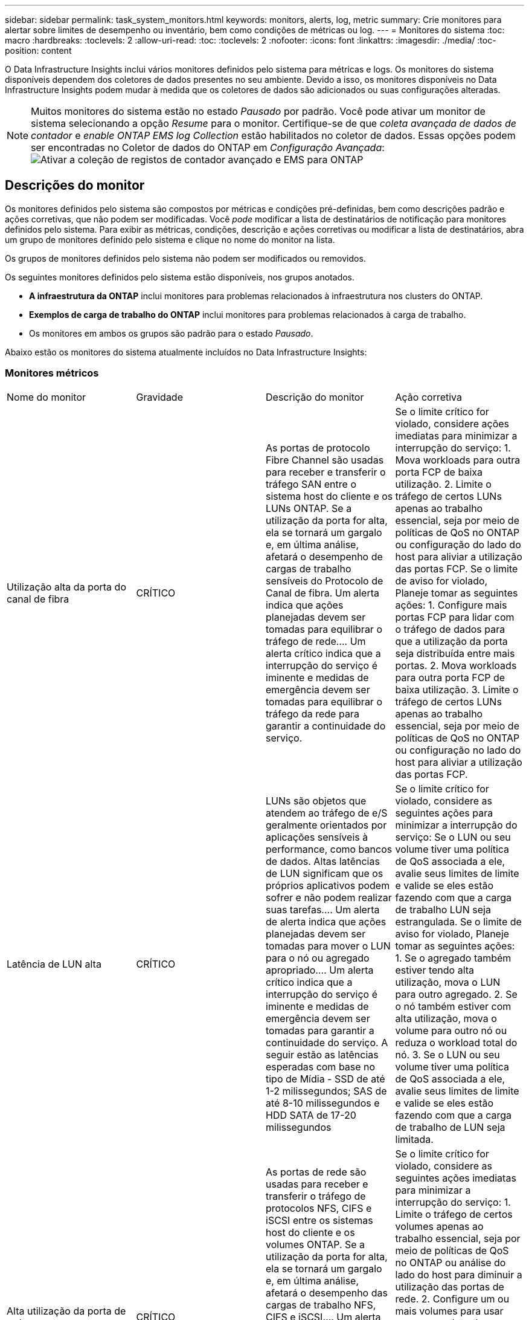 ---
sidebar: sidebar 
permalink: task_system_monitors.html 
keywords: monitors, alerts, log, metric 
summary: Crie monitores para alertar sobre limites de desempenho ou inventário, bem como condições de métricas ou log. 
---
= Monitores do sistema
:toc: macro
:hardbreaks:
:toclevels: 2
:allow-uri-read: 
:toc: 
:toclevels: 2
:nofooter: 
:icons: font
:linkattrs: 
:imagesdir: ./media/
:toc-position: content


[role="lead"]
O Data Infrastructure Insights inclui vários monitores definidos pelo sistema para métricas e logs. Os monitores do sistema disponíveis dependem dos coletores de dados presentes no seu ambiente. Devido a isso, os monitores disponíveis no Data Infrastructure Insights podem mudar à medida que os coletores de dados são adicionados ou suas configurações alteradas.


NOTE: Muitos monitores do sistema estão no estado _Pausado_ por padrão. Você pode ativar um monitor de sistema selecionando a opção _Resume_ para o monitor. Certifique-se de que _coleta avançada de dados de contador_ e _enable ONTAP EMS log Collection_ estão habilitados no coletor de dados. Essas opções podem ser encontradas no Coletor de dados do ONTAP em _Configuração Avançada_: image:Enable_Log_Monitor_Collection.png["Ativar a coleção de registos de contador avançado e EMS para ONTAP"]


toc::[]


== Descrições do monitor

Os monitores definidos pelo sistema são compostos por métricas e condições pré-definidas, bem como descrições padrão e ações corretivas, que não podem ser modificadas. Você _pode_ modificar a lista de destinatários de notificação para monitores definidos pelo sistema. Para exibir as métricas, condições, descrição e ações corretivas ou modificar a lista de destinatários, abra um grupo de monitores definido pelo sistema e clique no nome do monitor na lista.

Os grupos de monitores definidos pelo sistema não podem ser modificados ou removidos.

Os seguintes monitores definidos pelo sistema estão disponíveis, nos grupos anotados.

* *A infraestrutura da ONTAP* inclui monitores para problemas relacionados à infraestrutura nos clusters do ONTAP.
* *Exemplos de carga de trabalho do ONTAP* inclui monitores para problemas relacionados à carga de trabalho.
* Os monitores em ambos os grupos são padrão para o estado _Pausado_.


Abaixo estão os monitores do sistema atualmente incluídos no Data Infrastructure Insights:



=== Monitores métricos

|===


| Nome do monitor | Gravidade | Descrição do monitor | Ação corretiva 


| Utilização alta da porta do canal de fibra | CRÍTICO | As portas de protocolo Fibre Channel são usadas para receber e transferir o tráfego SAN entre o sistema host do cliente e os LUNs ONTAP. Se a utilização da porta for alta, ela se tornará um gargalo e, em última análise, afetará o desempenho de cargas de trabalho sensíveis do Protocolo de Canal de fibra. Um alerta indica que ações planejadas devem ser tomadas para equilibrar o tráfego de rede.... Um alerta crítico indica que a interrupção do serviço é iminente e medidas de emergência devem ser tomadas para equilibrar o tráfego da rede para garantir a continuidade do serviço. | Se o limite crítico for violado, considere ações imediatas para minimizar a interrupção do serviço: 1. Mova workloads para outra porta FCP de baixa utilização. 2. Limite o tráfego de certos LUNs apenas ao trabalho essencial, seja por meio de políticas de QoS no ONTAP ou configuração do lado do host para aliviar a utilização das portas FCP. Se o limite de aviso for violado, Planeje tomar as seguintes ações: 1. Configure mais portas FCP para lidar com o tráfego de dados para que a utilização da porta seja distribuída entre mais portas. 2. Mova workloads para outra porta FCP de baixa utilização. 3. Limite o tráfego de certos LUNs apenas ao trabalho essencial, seja por meio de políticas de QoS no ONTAP ou configuração no lado do host para aliviar a utilização das portas FCP. 


| Latência de LUN alta | CRÍTICO | LUNs são objetos que atendem ao tráfego de e/S geralmente orientados por aplicações sensíveis à performance, como bancos de dados. Altas latências de LUN significam que os próprios aplicativos podem sofrer e não podem realizar suas tarefas.... Um alerta de alerta indica que ações planejadas devem ser tomadas para mover o LUN para o nó ou agregado apropriado.... Um alerta crítico indica que a interrupção do serviço é iminente e medidas de emergência devem ser tomadas para garantir a continuidade do serviço. A seguir estão as latências esperadas com base no tipo de Mídia - SSD de até 1-2 milissegundos; SAS de até 8-10 milissegundos e HDD SATA de 17-20 milissegundos | Se o limite crítico for violado, considere as seguintes ações para minimizar a interrupção do serviço: Se o LUN ou seu volume tiver uma política de QoS associada a ele, avalie seus limites de limite e valide se eles estão fazendo com que a carga de trabalho LUN seja estrangulada. Se o limite de aviso for violado, Planeje tomar as seguintes ações: 1. Se o agregado também estiver tendo alta utilização, mova o LUN para outro agregado. 2. Se o nó também estiver com alta utilização, mova o volume para outro nó ou reduza o workload total do nó. 3. Se o LUN ou seu volume tiver uma política de QoS associada a ele, avalie seus limites de limite e valide se eles estão fazendo com que a carga de trabalho de LUN seja limitada. 


| Alta utilização da porta de rede | CRÍTICO | As portas de rede são usadas para receber e transferir o tráfego de protocolos NFS, CIFS e iSCSI entre os sistemas host do cliente e os volumes ONTAP. Se a utilização da porta for alta, ela se tornará um gargalo e, em última análise, afetará o desempenho das cargas de trabalho NFS, CIFS e iSCSI.... Um alerta de aviso indica que ações planejadas devem ser tomadas para equilibrar o tráfego de rede.... Um alerta crítico indica que a interrupção do serviço é iminente e medidas de emergência devem ser tomadas para equilibrar o tráfego de rede para garantir a continuidade do serviço. | Se o limite crítico for violado, considere as seguintes ações imediatas para minimizar a interrupção do serviço: 1. Limite o tráfego de certos volumes apenas ao trabalho essencial, seja por meio de políticas de QoS no ONTAP ou análise do lado do host para diminuir a utilização das portas de rede. 2. Configure um ou mais volumes para usar outra porta de rede menos utilizada. Se o limite de aviso for violado, considere as seguintes ações imediatas: 1. Configure mais portas de rede para lidar com o tráfego de dados para que a utilização da porta seja distribuída entre mais portas. 2. Configure um ou mais volumes para usar outra porta de rede utilizada inferior. 


| Latência de namespace NVMe alta | CRÍTICO | Namespaces NVMe são objetos que atendem ao tráfego de e/S impulsionado por aplicações sensíveis à performance, como bancos de dados. Uma alta latência de namespaces NVMe significa que as próprias aplicações podem sofrer e não podem realizar suas tarefas.... Um alerta de aviso indica que ações planejadas devem ser tomadas para mover o LUN para o nó ou agregado apropriado.... Um alerta crítico indica que a interrupção do serviço é iminente e medidas de emergência devem ser tomadas para garantir a continuidade do serviço. | Se o limite crítico for violado, considere ações imediatas para minimizar a interrupção do serviço: Se o namespace do NVMe ou seu volume tiver uma política de QoS atribuída a eles, avalie seus limites de limite caso eles estejam fazendo com que o workload do namespace do NVMe seja estrangulado. Se o limite de aviso for violado, considere tomar as seguintes ações: 1. Se o agregado também estiver tendo alta utilização, mova o LUN para outro agregado. 2. Se o nó também estiver com alta utilização, mova o volume para outro nó ou reduza o workload total do nó. 3. Se o namespace do NVMe ou seu volume tiver uma política de QoS atribuída a eles, avalie seus limites de limite caso eles estejam fazendo com que o workload do namespace do NVMe seja estrangulado. 


| QTree capacidade cheia | CRÍTICO | Uma qtree é um sistema de arquivos logicamente definido que pode existir como um subdiretório especial do diretório raiz dentro de um volume. Cada qtree tem uma cota de espaço padrão ou uma cota definida por uma política de cota para limitar a quantidade de dados armazenados na árvore dentro da capacidade de volume.... Um alerta de alerta indica que a ação planejada deve ser tomada para aumentar o espaço.... Um alerta crítico indica que a interrupção do serviço é iminente e medidas de emergência devem ser tomadas para liberar espaço para garantir a continuidade do serviço. | Se o limite crítico for violado, considere ações imediatas para minimizar a interrupção do serviço: 1. Aumentar o espaço da qtree para acomodar o crescimento. 2. Exclua dados indesejados para liberar espaço. Se o limite de aviso for violado, Planeje tomar as seguintes ações imediatas: 1. Aumentar o espaço da qtree para acomodar o crescimento. 2. Elimine dados indesejados para libertar espaço. 


| Limite rígido da capacidade do QTree | CRÍTICO | Uma qtree é um sistema de arquivos logicamente definido que pode existir como um subdiretório especial do diretório raiz dentro de um volume. Cada qtree tem uma cota de espaço medida em KBytes que é usada para armazenar dados, a fim de controlar o crescimento de dados do usuário em volume e não exceder sua capacidade total.... Uma cota de capacidade de armazenamento suave que fornece alerta ao usuário proativamente antes de atingir o limite de cota de capacidade total na qtree e não ser mais capaz de armazenar dados. Monitorar a quantidade de dados armazenados em uma qtree garante que o usuário receba um serviço de dados ininterrupto. | Se o limite crítico for violado, considere as seguintes ações imediatas para minimizar a interrupção do serviço: 1. Aumente a cota de espaço em árvore para acomodar o crescimento 2. Instrua o usuário a excluir dados indesejados na árvore para liberar espaço 


| Limite macio da capacidade de QTree | AVISO | Uma qtree é um sistema de arquivos logicamente definido que pode existir como um subdiretório especial do diretório raiz dentro de um volume. Cada qtree tem uma cota de espaço medida em KBytes que pode ser usada para armazenar dados, a fim de controlar o crescimento de dados do usuário em volume e não exceder sua capacidade total.... Uma qtree mantém uma cota de capacidade de armazenamento suave que fornece alerta ao usuário de forma proativa antes de atingir o limite de cota de capacidade total na qtree e não conseguir mais armazenar dados. Monitorar a quantidade de dados armazenados em uma qtree garante que o usuário receba um serviço de dados ininterrupto. | Se o limite de aviso for violado, considere as seguintes ações imediatas: 1. Aumente a cota de espaço em árvore para acomodar o crescimento. 2. Instrua o usuário a excluir dados indesejados na árvore para liberar espaço. 


| Limite rígido dos ficheiros QTree | CRÍTICO | Uma qtree é um sistema de arquivos logicamente definido que pode existir como um subdiretório especial do diretório raiz dentro de um volume. Cada qtree tem uma cota do número de arquivos que ele pode conter para manter um tamanho de sistema de arquivos gerenciável dentro do volume... Uma qtree mantém uma cota de número de arquivo rígido além da qual novos arquivos na árvore são negados. Monitorar o número de arquivos dentro de uma qtree garante que o usuário receba serviço de dados ininterrupto. | Se o limite crítico for violado, considere ações imediatas para minimizar a interrupção do serviço: 1. Aumente a cota de contagem de arquivos para a qtree. 2. Exclua arquivos indesejados do sistema de arquivos de qtree. 


| Limite suave dos ficheiros QTree | AVISO | Uma qtree é um sistema de arquivos logicamente definido que pode existir como um subdiretório especial do diretório raiz dentro de um volume. Cada qtree tem uma cota do número de arquivos que ele pode conter para manter um tamanho de sistema de arquivos gerenciável dentro do volume.... Uma qtree mantém uma cota de número de arquivo suave para fornecer alerta ao usuário de forma proativa antes de atingir o limite de arquivos na qtree e não conseguir armazenar arquivos adicionais. Monitorar o número de arquivos dentro de uma qtree garante que o usuário receba serviço de dados ininterrupto. | Se o limite de aviso for violado, Planeje tomar as seguintes ações imediatas: 1. Aumente a cota de contagem de arquivos para a qtree. 2. Exclua arquivos indesejados do sistema de arquivos de qtree. 


| Espaço de reserva instantâneo cheio | CRÍTICO | A capacidade de armazenamento de um volume é necessária para armazenar dados de aplicativos e clientes. Uma parte desse espaço, chamada de espaço reservado instantâneo, é usada para armazenar snapshots que permitem que os dados sejam protegidos localmente. Quanto mais dados novos e atualizados forem armazenados no volume ONTAP, mais capacidade de snapshot será usada e menos capacidade de storage snapshot estará disponível para dados novos ou atualizados futuros. Se a capacidade de dados do snapshot dentro de um volume atingir o espaço total de reserva do snapshot, isso pode levar o cliente a não conseguir armazenar novos dados do snapshot e a reduzir o nível de proteção dos dados no volume. O monitoramento do volume usado da capacidade do snapshot garante a continuidade dos serviços de dados. | Se o limite crítico for violado, considere ações imediatas para minimizar a interrupção do serviço: 1. Configure instantâneos para usar o espaço de dados no volume quando a reserva de snapshot estiver cheia. 2. Elimine alguns instantâneos indesejados mais antigos para libertar espaço. Se o limite de aviso for violado, Planeje tomar as seguintes ações imediatas: 1. Aumente o espaço de reserva do snapshot dentro do volume para acomodar o crescimento. 2. Configure instantâneos para usar o espaço de dados no volume quando a reserva de snapshot estiver cheia. 


| Limite de capacidade de armazenamento | CRÍTICO | Quando um pool de storage (agregado) está sendo enchido, as operações de e/S diminuem e, por fim, param de resultar em um incidente de interrupção do storage. Um alerta de aviso indica que a ação planejada deve ser tomada em breve para restaurar o espaço livre mínimo. Um alerta crítico indica que a interrupção do serviço é iminente e medidas de emergência devem ser tomadas para liberar espaço para garantir a continuidade do serviço. | Se o limite crítico for violado, considere imediatamente as seguintes ações para minimizar a interrupção do serviço: 1. Eliminar instantâneos em volumes não críticos. 2. Exclua volumes ou LUNs que são workloads não essenciais e que podem ser restaurados de cópias de armazenamento... se o limite de aviso for violado, Planeje as seguintes ações imediatas: 1. Mova um ou mais volumes para um local de armazenamento diferente. 2. Adicione mais capacidade de armazenamento. 3. Alterar as configurações de eficiência de storage ou categorizar dados inativos no storage de nuvem. 


| Limite de desempenho de storage | CRÍTICO | Quando um sistema de storage atinge seu limite de desempenho, as operações diminuem, a latência aumenta e os workloads e as aplicações podem começar a falhar. O ONTAP avalia a utilização do pool de armazenamento para cargas de trabalho e estima qual porcentagem de desempenho foi consumida.... Um alerta indica que deve ser tomada uma ação planejada para reduzir a carga do pool de armazenamento para garantir que haverá desempenho suficiente do pool de armazenamento deixado para os picos de carga de trabalho de serviço... Um alerta crítico indica que um brownout de desempenho é iminente e medidas de emergência devem ser tomadas para reduzir a carga do pool de armazenamento para garantir a fim de serviço. | Se o limite crítico for violado, considere as seguintes ações imediatas para minimizar a interrupção do serviço: 1. Suspender tarefas agendadas, como snapshots ou replicação do SnapMirror. 2. Cargas de trabalho não essenciais ociosas. Se o limite de aviso for violado, tome as seguintes ações imediatamente: 1. Mova um ou mais workloads para um local de storage diferente. 2. Adicionar mais nós de storage (AFF) ou compartimentos de disco (FAS) e redistribuir workloads 3. Alterar as características do workload (tamanho do bloco, armazenamento em cache do aplicativo). 


| Limite rígido da capacidade da quota do utilizador | CRÍTICO | O ONTAP reconhece os usuários de sistemas Unix ou Windows que têm os direitos de acessar volumes, arquivos ou diretórios dentro de um volume. Como resultado, o ONTAP permite que os clientes configurem a capacidade de armazenamento para seus usuários ou grupos de usuários de seus sistemas Linux ou Windows. A cota de política de usuário ou grupo limita a quantidade de espaço que o usuário pode utilizar para seus próprios dados.... Um limite rígido dessa cota permite a notificação do usuário quando a quantidade de capacidade usada dentro do volume é certa antes de atingir a cota de capacidade total. Monitorar a quantidade de dados armazenados dentro de uma cota de usuário ou grupo garante que o usuário receba um serviço de dados ininterrupto. | Se o limite crítico for violado, considere as seguintes ações imediatas para minimizar a interrupção do serviço: 1. Aumente o espaço da cota de usuário ou grupo para acomodar o crescimento. 2. Instrua o usuário ou grupo a excluir dados indesejados para liberar espaço. 


| Limite de capacidade da quota do utilizador | AVISO | O ONTAP reconhece os usuários de sistemas Unix ou Windows que têm os direitos de acessar volumes, arquivos ou diretórios dentro de um volume. Como resultado, o ONTAP permite que os clientes configurem a capacidade de armazenamento para seus usuários ou grupos de usuários de seus sistemas Linux ou Windows. A cota de política de usuário ou grupo limita a quantidade de espaço que o usuário pode utilizar para seus próprios dados.... Um limite suave dessa cota permite a notificação proativa ao usuário quando a quantidade de capacidade usada dentro do volume está atingindo a cota de capacidade total. Monitorar a quantidade de dados armazenados dentro de uma cota de usuário ou grupo garante que o usuário receba um serviço de dados ininterrupto. | Se o limite de aviso for violado, Planeje tomar as seguintes ações imediatas: 1. Aumente o espaço da cota de usuário ou grupo para acomodar o crescimento. 2. Elimine dados indesejados para libertar espaço. 


| Capacidade de volume cheia | CRÍTICO | A capacidade de armazenamento de um volume é necessária para armazenar dados de aplicativos e clientes. Quanto mais dados armazenados no volume ONTAP, menos disponibilidade de storage para dados futuros. Se a capacidade de armazenamento de dados dentro de um volume atingir a capacidade total de armazenamento pode levar o cliente a não conseguir armazenar dados devido à falta de capacidade de armazenamento. O monitoramento do volume usado de capacidade de armazenamento garante a continuidade dos serviços de dados. | Se o limite crítico for violado, considere as seguintes ações imediatas para minimizar a interrupção do serviço: 1. Aumente o espaço do volume para acomodar o crescimento. 2. Elimine dados indesejados para libertar espaço. 3. Se as cópias snapshot ocuparem mais espaço do que a reserva de snapshot, exclua snapshots antigos ou habilite o volume Snapshot Autodelete.. Se o limite de aviso for violado, Planeje executar as seguintes ações imediatas: 1. Aumentar o espaço do volume para acomodar o crescimento 2. Se as cópias snapshot ocuparem mais espaço do que a reserva de snapshot, exclua snapshots antigos ou ative o volume Snapshot Autodelete. 


| Limite de inodes de volume | CRÍTICO | Os volumes que armazenam arquivos usam nós de índice (inode) para armazenar metadados de arquivos. Quando um volume esgota sua alocação de inodes, não mais arquivos podem ser adicionados a ele.... Um alerta de alerta indica que a ação planejada deve ser tomada para aumentar o número de inodes disponíveis.... Um alerta crítico indica que a exaustão do limite do arquivo é iminente e medidas de emergência devem ser tomadas para liberar inodes para garantir a continuidade do serviço. | Se o limite crítico for violado, considere as seguintes ações imediatas para minimizar a interrupção do serviço: 1. Aumente o valor inodes para o volume. Se o valor inodes já estiver no valor máximo, divida o volume em dois ou mais volumes porque o sistema de arquivos cresceu além do tamanho máximo. 2. Use o FlexGroup, pois ajuda a acomodar grandes sistemas de arquivos. Se o limite de aviso for violado, Planeje tomar as seguintes ações imediatas: 1. Aumente o valor inodes para o volume. Se o valor inodes já estiver no máximo, divida o volume em dois ou mais volumes porque o sistema de arquivos cresceu além do tamanho máximo. 2. Use o FlexGroup, pois ajuda a acomodar grandes sistemas de arquivos 


| Latência de volume alta | CRÍTICO | Os volumes são objetos que atendem ao tráfego de e/S geralmente orientados por aplicações sensíveis à performance, incluindo aplicações DevOps, diretórios base e bancos de dados. Com latências de alto volume, as próprias aplicações podem sofrer e não conseguir realizar suas tarefas. Monitorar latências de volume é essencial para manter a performance consistente com as aplicações. A seguir estão as latências esperadas com base no tipo de Mídia - SSD de até 1-2 milissegundos; SAS de até 8-10 milissegundos e HDD SATA de 17-20 milissegundos. | Se o limite crítico for violado, considere seguir ações imediatas para minimizar a interrupção do serviço: Se o volume tiver uma política de QoS atribuída a ele, avalie seus limites de limite caso eles estejam fazendo com que a carga de trabalho de volume seja limitada. Se o limite de aviso for violado, considere as seguintes ações imediatas: 1. Se o agregado também estiver tendo alta utilização, mova o volume para outro agregado. 2. Se o volume tiver uma política de QoS atribuída a ele, avalie seus limites de limite caso eles estejam fazendo com que o workload de volume seja estrangulado. 3. Se o nó também estiver com alta utilização, mova o volume para outro nó ou reduza o workload total do nó. 


| Nome do monitor | Gravidade | Descrição do monitor | Ação corretiva 


| Alta latência do nó | AVISO / CRÍTICO | A latência do nó atingiu os níveis onde pode afetar o desempenho dos aplicativos no nó. A menor latência dos nós garante o desempenho consistente das aplicações. As latências esperadas com base no tipo de Mídia são: SSD de até 1-2 milissegundos; SAS de até 8-10 milissegundos e HDD SATA de 17-20 milissegundos. | Se o limite crítico for violado, ações imediatas devem ser tomadas para minimizar a interrupção do serviço: 1. Suspender tarefas agendadas, snapshots ou replicação do SnapMirror 2. Reduzir a demanda de workloads de prioridade mais baixa por meio dos limites de QoS 3. Inativar cargas de trabalho não essenciais considere ações imediatas quando o limite de aviso for violado: 1. Mova um ou mais workloads para um local de storage diferente 2. Reduzir a demanda de workloads de prioridade mais baixa por meio dos limites de QoS 3. Adicionar mais nós de storage (AFF) ou compartimentos de disco (FAS) e redistribuir workloads 4. Alterar as características da carga de trabalho (tamanho do bloco, armazenamento em cache do aplicativo, etc.) 


| Limite de desempenho do nó | AVISO / CRÍTICO | A utilização do desempenho do nó atingiu os níveis onde pode afetar o desempenho do iOS e dos aplicativos suportados pelo nó. A baixa utilização de performance de nós garante a performance consistente das aplicações. | Ações imediatas devem ser tomadas para minimizar a interrupção do serviço se o limite crítico for violado: 1. Suspender tarefas agendadas, snapshots ou replicação do SnapMirror 2. Reduzir a demanda de workloads de prioridade mais baixa por meio dos limites de QoS 3. Inativar cargas de trabalho não essenciais considere as seguintes ações se o limite de aviso for violado: 1. Mova um ou mais workloads para um local de storage diferente 2. Reduzir a demanda de workloads de prioridade mais baixa por meio dos limites de QoS 3. Adicionar mais nós de storage (AFF) ou shelves de disco (FAS) e redistribuir workloads 4. Alterar as características da carga de trabalho (tamanho do bloco, armazenamento em cache do aplicativo, etc.) 


| Storage VM alta latência | AVISO / CRÍTICO | A latência da VM de storage (SVM) atingiu os níveis onde pode afetar a performance das aplicações na VM de storage. A menor latência da VM de storage garante a performance consistente das aplicações. As latências esperadas com base no tipo de Mídia são: SSD de até 1-2 milissegundos; SAS de até 8-10 milissegundos e HDD SATA de 17-20 milissegundos. | Se o limite crítico for violado, avalie imediatamente os limites de limite para volumes da VM de storage com uma política de QoS atribuída para verificar se eles estão fazendo com que os workloads de volume sejam estrangulados considere as seguintes ações imediatas quando o limite de aviso for violado: 1. Se o agregado também estiver tendo alta utilização, mova alguns volumes da VM de storage para outro agregado. 2. No caso de volumes da VM de storage com uma política de QoS atribuída, avalie os limites de limite se eles estiverem fazendo com que os workloads de volume sejam 3 estrangulados. Se o nó estiver com alta utilização, mova alguns volumes da VM de storage para outro nó ou reduza o workload total do nó 


| Limite rígido dos ficheiros de quota de utilizador | CRÍTICO | O número de arquivos criados dentro do volume atingiu o limite crítico e arquivos adicionais não podem ser criados. Monitorar o número de arquivos armazenados garante que o usuário receba serviço de dados ininterrupto. | Ações imediatas são necessárias para minimizar a interrupção do serviço se o limite crítico for violado. Considere tomar as seguintes ações: 1. Aumente a cota de contagem de arquivos para o usuário específico 2. Exclua arquivos indesejados para reduzir a pressão na cota de arquivos para o usuário específico 


| Limite de software dos ficheiros de quota do utilizador | AVISO | O número de arquivos criados dentro do volume atingiu o limite da cota e está próximo ao limite crítico. Você não pode criar arquivos adicionais se a cota atingir o limite crítico. Monitorar o número de arquivos armazenados por um usuário garante que o usuário receba serviço de dados ininterrupto. | Considere ações imediatas se o limite de aviso for violado: 1. Aumente a cota de contagem de arquivos para a cota de usuário específica 2. Exclua arquivos indesejados para reduzir a pressão na cota de arquivos para o usuário específico 


| Taxa de perda de cache de volume | AVISO / CRÍTICO | A taxa de perda de cache de volume é a porcentagem de solicitações de leitura dos aplicativos clientes que são retornados do disco em vez de serem retornados do cache. Isto significa que o volume atingiu o limite definido. | Se o limite crítico for violado, ações imediatas devem ser tomadas para minimizar a interrupção do serviço: 1. Mova alguns workloads para fora do nó do volume para reduzir a carga de e/S 2. Se ainda não estiver no nó do volume, aumente o cache WAFL comprando e adicionando um cache Flash 3. Reduzir a demanda de workloads de prioridade mais baixa no mesmo nó por limites de QoS considere ações imediatas quando o limite de aviso for violado: 1. Mova alguns workloads para fora do nó do volume para reduzir a carga de e/S 2. Se ainda não estiver no nó do volume, aumente o cache WAFL comprando e adicionando um cache Flash 3. Reduzir a demanda de workloads de prioridade mais baixa no mesmo nó por meio dos limites de QoS 4. Alterar as características da carga de trabalho (tamanho do bloco, armazenamento em cache do aplicativo, etc.) 


| Volume Qtree quota comprometer em excesso | AVISO / CRÍTICO | Volume Qtree quota comprometer especifica a porcentagem em que um volume é considerado sobrecarregado pelas cotas de qtree. O limite definido para a cota de qtree é atingido para o volume. O monitoramento do volume de cota de qtree em excesso garante que o usuário receba um serviço de dados ininterrupto. | Se o limite crítico for violado, ações imediatas devem ser tomadas para minimizar a interrupção do serviço: 1. Aumente o espaço do volume 2. Exclua dados indesejados quando o limite de aviso é violado e considere aumentar o espaço do volume. 
|===
<<top,Voltar ao topo>>



=== Monitores de registo

|===


| Nome do monitor | Gravidade | Descrição | Ação corretiva 


| Credenciais da AWS não inicializadas | INFORMAÇÕES | Esse evento ocorre quando um módulo tenta acessar credenciais baseadas em função do Amazon Web Services (AWS) Identity and Access Management (IAM) a partir do thread de credenciais da nuvem antes de serem inicializadas. | Aguarde que o thread de credenciais de nuvem, bem como o sistema, conclua a inicialização. 


| Nível de nuvem inacessível | CRÍTICO | Um nó de storage não pode se conetar à API de armazenamento de objetos do Cloud Tier. Alguns dados ficarão inacessíveis. | Se você usar produtos locais, execute as seguintes ações corretivas:... Verifique se o seu LIF está on-line e funcional usando o comando "network interface show".. Verifique a conetividade de rede com o servidor de armazenamento de objetos usando o comando "ping" sobre o nó de destino LIF entre clusters NetApp. Se você usar o Cloud Volumes ONTAP, execute as seguintes ações corretivas:... Certifique-se de que a configuração do seu armazenamento de objetos não foi alterada. Verifique se as informações de login e conetividade ainda são válidas. Contate o suporte técnico da NetApp se o problema persistir. 


| Disco fora de serviço | INFORMAÇÕES | Esse evento ocorre quando um disco é removido do serviço porque foi marcado como com falha, está sendo higienizado ou entrou no Centro de Manutenção. | Nenhum. 


| FlexGroup Constituinte completo | CRÍTICO | Um componente dentro de um volume FlexGroup está cheio, o que pode causar uma possível interrupção do serviço. Você ainda pode criar ou expandir arquivos no volume FlexGroup. No entanto, nenhum dos arquivos armazenados no componente pode ser modificado. Como resultado, você pode ver erros aleatórios fora do espaço quando você tenta executar operações de gravação no volume FlexGroup. | Recomenda-se que você adicione capacidade ao volume FlexGroup usando o comando "volume modificar -arquivos -X". Alternativamente, exclua arquivos do volume FlexGroup. No entanto, é difícil determinar quais arquivos aterraram no constituinte. 


| FlexGroup Constituinte quase cheio | AVISO | Um componente dentro de um volume FlexGroup está quase fora do espaço, o que pode causar uma possível interrupção do serviço. Os arquivos podem ser criados e expandidos. No entanto, se o constituinte ficar sem espaço, você pode não ser capaz de anexar ou modificar os arquivos no constituinte. | Recomenda-se que você adicione capacidade ao volume FlexGroup usando o comando "volume modificar -arquivos -X". Alternativamente, exclua arquivos do volume FlexGroup. No entanto, é difícil determinar quais arquivos aterraram no constituinte. 


| FlexGroup Constituente quase fora de inodes | AVISO | Um constituinte dentro de um volume FlexGroup está quase fora de inodes, o que pode causar uma possível interrupção do serviço. O constituinte recebe solicitações de criação menores do que a média. Isso pode afetar o desempenho geral do volume FlexGroup, porque as solicitações são roteadas para componentes com mais inodes. | Recomenda-se que você adicione capacidade ao volume FlexGroup usando o comando "volume modificar -arquivos -X". Alternativamente, exclua arquivos do volume FlexGroup. No entanto, é difícil determinar quais arquivos aterraram no constituinte. 


| FlexGroup Constituinte fora de inodes | CRÍTICO | Um componente de um volume FlexGroup ficou sem inodes, o que pode causar uma possível interrupção do serviço. Você não pode criar novos arquivos neste constituinte. Isso pode levar a uma distribuição global desequilibrada de conteúdo pelo volume FlexGroup. | Recomenda-se que você adicione capacidade ao volume FlexGroup usando o comando "volume modificar -arquivos -X". Alternativamente, exclua arquivos do volume FlexGroup. No entanto, é difícil determinar quais arquivos aterraram no constituinte. 


| LUN Offline | INFORMAÇÕES | Este evento ocorre quando um LUN é colocado offline manualmente. | Coloque o LUN novamente online. 


| Falha na ventoinha da unidade principal | AVISO | Uma ou mais ventoinhas da unidade principal falharam. No entanto, se a condição persistir por muito tempo, a temperatura excessiva pode desencadear um desligamento automático. | Recoloque os ventiladores com falha. Se o erro persistir, substitua-os. 


| Ventoinha da unidade principal no estado de aviso | INFORMAÇÕES | Este evento ocorre quando uma ou mais ventoinhas da unidade principal estão num estado de aviso. | Substitua as ventoinhas indicadas para evitar o sobreaquecimento. 


| Bateria do NVRAM fraca | AVISO | A capacidade da bateria do NVRAM é extremamente baixa. Pode haver uma perda de dados potencial se a bateria ficar sem energia.... seu sistema gera e transmite uma mensagem AutoSupport ou "chamar para casa" para o suporte técnico da NetApp e os destinos configurados se estiver configurado para fazê-lo. A entrega bem-sucedida de uma mensagem AutoSupport melhora significativamente a determinação e resolução de problemas. | Execute as seguintes ações corretivas:... Veja o estado atual da bateria, a capacidade e o estado de carregamento usando o comando "show dos sensores de ambiente do nó do sistema".... se a bateria foi substituída recentemente ou o sistema não estava operacional por um longo período de tempo, monitore a bateria para verificar se está carregando corretamente NetApp. 


| Processador de serviço não configurado | AVISO | Este evento ocorre semanalmente, para lembrá-lo de configurar o processador de serviço (SP). O SP é um dispositivo físico incorporado ao seu sistema para fornecer acesso remoto e recursos de gerenciamento remoto. Você deve configurar o SP para usar toda a sua funcionalidade. | Execute as seguintes ações corretivas:... Configurar o SP usando o comando "system Service-processor network modify". .. Opcionalmente, obtenha o endereço MAC do SP usando o comando "system Service-processor network show". Verifique a configuração da rede do SP usando o comando "system Service-processor network show". .. Verifique se o SP pode enviar um e-mail do AutoSupport usando o comando "System Service-processor AutoSupport invoke". OBSERVAÇÃO: Os hosts e destinatários de e-mail do AutoSupport devem ser configurados no ONTAP antes de emitir este comando. 


| Processador de serviço offline | CRÍTICO | O ONTAP não está mais recebendo batimentos cardíacos do processador de Serviço (SP), mesmo que todas as ações de recuperação do SP tenham sido tomadas. O ONTAP não pode monitorar a integridade do hardware sem o SP.... o sistema será desligado para evitar danos ao hardware e perda de dados. Configure um alerta de pânico para ser notificado imediatamente se o SP ficar offline. | Desligue o sistema executando as seguintes ações:... puxe o controlador para fora do chassi.... empurre o controlador novamente para dentro.... ligue o controlador novamente.... se o problema persistir, substitua o módulo do controlador. 


| Falha nas ventoinhas da prateleira | CRÍTICO | A ventoinha de arrefecimento indicada ou o módulo do ventilador da prateleira falhou. Os discos na gaveta podem não receber fluxo de ar de resfriamento suficiente, o que pode resultar em falha de disco. | Execute as seguintes ações corretivas:... Verifique se o módulo da ventoinha está totalmente encaixado e fixo. NOTA: O ventilador está integrado ao módulo de fonte de alimentação em algumas prateleiras de disco.... se o problema persistir, substitua o módulo do ventilador.... se o problema persistir, entre em Contato com o suporte técnico da NetApp para obter assistência. 


| O sistema não pode operar devido a falha do ventilador da Unidade Principal | CRÍTICO | Uma ou mais ventoinhas da unidade principal falharam, interrompendo o funcionamento do sistema. Isso pode levar a uma possível perda de dados. | Substitua as ventoinhas com falha. 


| Discos não atribuídos | INFORMAÇÕES | O sistema tem discos não atribuídos - a capacidade está sendo desperdiçada e seu sistema pode ter alguma configuração incorreta ou alteração parcial de configuração aplicada. | Execute as seguintes ações corretivas: Determine quais discos não são atribuídos usando o comando "Disk show -n". Atribua os discos a um sistema usando o comando "Disk Assign". 


| Servidor antivírus ocupado | AVISO | O servidor antivírus está ocupado demais para aceitar novas solicitações de verificação. | Se essa mensagem ocorrer com frequência, verifique se há servidores antivírus suficientes para lidar com a carga de verificação de vírus gerada pelo SVM. 


| Credenciais da AWS para a função do IAM expiradas | CRÍTICO | O Cloud volume ONTAP tornou-se inacessível. As credenciais baseadas em função do Identity and Access Management (IAM) expiraram. As credenciais são adquiridas do servidor de metadados da Amazon Web Services (AWS) usando a função IAM e são usadas para assinar solicitações de API para o Amazon Simple Storage Service (Amazon S3). | Execute o seguinte:... Faça login no Console de Gerenciamento do AWS EC2. Navegue até a página instâncias.. Localize a instância para a implantação do Cloud Volumes ONTAP e verifique sua integridade. Verifique se a função do AWS IAM associada à instância é válida e recebeu Privileges adequado para a instância. 


| Credenciais da AWS para função do IAM não encontrada | CRÍTICO | O thread de credenciais de nuvem não pode adquirir as credenciais baseadas em função do Amazon Web Services (AWS) Identity and Access Management (IAM) do servidor de metadados da AWS. As credenciais são usadas para assinar solicitações de API para o Amazon Simple Storage Service (Amazon S3). O Cloud volume ONTAP tornou-se inacessível. | Execute o seguinte:... Faça login no Console de Gerenciamento do AWS EC2. Navegue até a página instâncias.. Localize a instância para a implantação do Cloud Volumes ONTAP e verifique sua integridade. Verifique se a função do AWS IAM associada à instância é válida e recebeu Privileges adequado para a instância. 


| Credenciais da AWS para função do IAM não válidas | CRÍTICO | As credenciais baseadas em função do Identity and Access Management (IAM) não são válidas. As credenciais são adquiridas do servidor de metadados da Amazon Web Services (AWS) usando a função IAM e são usadas para assinar solicitações de API para o Amazon Simple Storage Service (Amazon S3). O Cloud volume ONTAP tornou-se inacessível. | Execute o seguinte:... Faça login no Console de Gerenciamento do AWS EC2. Navegue até a página instâncias.. Localize a instância para a implantação do Cloud Volumes ONTAP e verifique sua integridade. Verifique se a função do AWS IAM associada à instância é válida e recebeu Privileges adequado para a instância. 


| Função do AWS IAM não encontrada | CRÍTICO | O thread de funções de gerenciamento de identidade e acesso (IAM) não consegue localizar uma função IAM do Amazon Web Services (AWS) no servidor de metadados da AWS. A função IAM é necessária para adquirir credenciais baseadas em funções usadas para assinar solicitações de API ao Amazon Simple Storage Service (Amazon S3). O Cloud volume ONTAP tornou-se inacessível. | Execute o seguinte:... entre no Console de Gerenciamento do AWS EC2. Navegue até a página instâncias.. Localize a instância para a implantação do Cloud Volumes ONTAP e verifique sua integridade. Verifique se a função do AWS IAM associada à instância é válida. 


| Função do AWS IAM não válida | CRÍTICO | A função do Amazon Web Services (AWS) Identity and Access Management (IAM) no servidor de metadados da AWS não é válida. O Cloud volume ONTAP tornou-se inacessível. | Execute o seguinte:... Faça login no Console de Gerenciamento do AWS EC2. Navegue até a página instâncias.. Localize a instância para a implantação do Cloud Volumes ONTAP e verifique sua integridade. Verifique se a função do AWS IAM associada à instância é válida e recebeu Privileges adequado para a instância. 


| Falha na conexão do servidor de metadados da AWS | CRÍTICO | O thread de funções de gerenciamento de identidade e acesso (IAM) não pode estabelecer um link de comunicação com o servidor de metadados da Amazon Web Services (AWS). A comunicação deve ser estabelecida para adquirir as credenciais baseadas em função do AWS IAM necessárias usadas para assinar solicitações de API ao Amazon Simple Storage Service (Amazon S3). O Cloud volume ONTAP tornou-se inacessível. | Execute o seguinte:... entre no Console de Gerenciamento do AWS EC2. Navegue até a página instâncias.. Localize a instância para a implantação do Cloud Volumes ONTAP e verifique sua integridade. 


| Limite de uso do espaço FabricPool quase atingido | AVISO | O uso total de espaço FabricPool em todo o cluster de armazenamentos de objetos de fornecedores licenciados em capacidade quase atingiu o limite licenciado. | Execute as seguintes ações corretivas:... Verifique a porcentagem da capacidade licenciada usada por cada camada de storage do FabricPool usando o comando "storage agregado object-store show-space". .. Exclua cópias Snapshot de volumes com a política de disposição em camadas "snapshot" ou "backup" usando o comando "volume snapshot delete" para limpar espaço. .. Instale uma nova licença no cluster para aumentar a capacidade licenciada. 


| Limite de utilização do espaço FabricPool atingido | CRÍTICO | O uso total de espaço FabricPool em todo o cluster de armazenamentos de objetos de fornecedores licenciados em capacidade atingiu o limite de licença. | Execute as seguintes ações corretivas:... Verifique a porcentagem da capacidade licenciada usada por cada camada de storage do FabricPool usando o comando "storage agregado object-store show-space". .. Exclua cópias Snapshot de volumes com a política de disposição em camadas "snapshot" ou "backup" usando o comando "volume snapshot delete" para limpar espaço. .. Instale uma nova licença no cluster para aumentar a capacidade licenciada. 


| Falha de reembolso de agregado | CRÍTICO | Esse evento ocorre durante a migração de um agregado como parte de um failover de armazenamento (SFO), quando o nó de destino não pode alcançar os armazenamentos de objetos. | Execute as seguintes ações corretivas:... Verifique se o LIF entre clusters está on-line e funcional usando o comando "network interface show". .. Verifique a conetividade de rede com o servidor de armazenamento de objetos usando o comando"'ping" sobre o LIF do nó de destino. ...Verifique se a configuração do seu armazenamento de objetos não foi alterada e que as informações de login e conetividade ainda são precisas usando o comando "agreed object-store config show".. Alternativamente, você pode substituir o erro especificando false para o parâmetro "require-Partner-waiting" do comando giveback NetApp. 


| Interconexão HA desativada | AVISO | A interconexão de alta disponibilidade (HA) está inativa. Risco de interrupção de serviço quando o failover não está disponível. | As ações corretivas dependem do número e do tipo de links de interconexão de HA suportados pela plataforma, bem como do motivo pelo qual a interconexão está inativa. ... Se os links estiverem inativos:... verifique se ambos os controladores no par HA estão operacionais... Para links conetados externamente, certifique-se de que os cabos de interconexão estão conetados corretamente e que os SFPs (Small Form-factor Pluggables), se aplicável, estão encaixados corretamente em ambos os controladores.. ...Se os links estiverem desativados, ative os links usando o comando "ic link on". ...Se um par não estiver conetado, desative e reative os links, um após o outro, usando os comandos "ic link off" e "ic link on". Entre em Contato com o suporte técnico da NetApp se o problema persistir. 


| Máximo de sessões por utilizador excedido | AVISO | Você excedeu o número máximo de sessões permitidas por usuário em uma conexão TCP. Qualquer solicitação para estabelecer uma sessão será negada até que algumas sessões sejam liberadas. ... | Execute as seguintes ações corretivas:... Inspecione todos os aplicativos que são executados no cliente e termine qualquer um que não esteja funcionando corretamente.... reinicie o cliente.... Verifique se o problema é causado por um aplicativo novo ou existente:... se o aplicativo é novo, defina um limite mais alto para o cliente usando o comando "cifs Option Modify -Max-abre-same-file-per-tree". Em alguns casos, os clientes operam como esperado, mas exigem um limite mais alto. Você deve ter privilégios avançados para definir um limite mais alto para o cliente. ...Se o problema for causado por um aplicativo existente, pode haver um problema com o cliente. Entre em Contato com o suporte técnico da NetApp para obter mais informações ou assistência. 


| Máximo de vezes aberto por ficheiro excedido | AVISO | Excedeu o número máximo de vezes que pode abrir o ficheiro através de uma ligação TCP. Qualquer solicitação para abrir esse arquivo será negada até que você feche algumas instâncias abertas do arquivo. Isso normalmente indica comportamento anormal da aplicação. | Execute as seguintes ações corretivas:... Inspecione os aplicativos que são executados no cliente usando essa conexão TCP. O cliente pode estar operando incorretamente por causa do aplicativo em execução nele.... reinicie o cliente.... Verifique se o problema é causado por um aplicativo novo ou existente:... se o aplicativo é novo, defina um limite mais alto para o cliente usando o comando "cifs option modify -Max-abre-same-file-per-tree". Em alguns casos, os clientes operam como esperado, mas exigem um limite mais alto. Você deve ter privilégios avançados para definir um limite mais alto para o cliente. ...Se o problema for causado por um aplicativo existente, pode haver um problema com o cliente. Entre em Contato com o suporte técnico da NetApp para obter mais informações ou assistência. 


| Conflito de nomes NetBIOS | CRÍTICO | O serviço de nomes NetBIOS recebeu uma resposta negativa a uma solicitação de Registro de nomes de uma máquina remota. Isso geralmente é causado por um conflito no nome NetBIOS ou um alias. Como resultado, os clientes podem não conseguir acessar dados ou se conetar ao nó certo de fornecimento de dados no cluster. | Execute qualquer uma das seguintes ações corretivas:... se houver um conflito no nome NetBIOS ou um alias, execute uma das seguintes ações:... Excluir o alias NetBIOS duplicado usando o comando "vserver delete -aliases alias -vserver vserver vserver". ...Se não houver aliases configurados e houver um conflito no nome NetBIOS, renomeie o servidor CIFS usando os comandos "vserver cifs delete -vserver vserver" e "vserver CIFS create -cifs-server netbiosname". OBSERVAÇÃO: Excluir um servidor CIFS pode tornar os dados inacessíveis. ...Remova o nome NetBIOS ou renomeie o NetBIOS na máquina remota. 


| NFSv4 Store Pool esgotado | CRÍTICO | Uma piscina de loja NFSv4 foi esgotada. | Se o servidor NFS não responder por mais de 10 minutos após este evento, entre em Contato com o suporte técnico da NetApp. 


| Nenhum motor de digitalização registado | CRÍTICO | O conetor antivírus notificou o ONTAP de que ele não possui um mecanismo de verificação registrado. Isso pode causar indisponibilidade de dados se a opção "Scan-mandatory" (digitalização obrigatória) estiver ativada. | Execute as seguintes ações corretivas:... Certifique-se de que o software do mecanismo de verificação instalado no servidor antivírus é compatível com o ONTAP.... Certifique-se de que o software do mecanismo de verificação está em execução e configurado para se conetar ao conetor antivírus por meio de loopback local. 


| Sem ligação Vscan | CRÍTICO | O ONTAP não tem uma ligação Vscan a pedidos de verificação de vírus de serviço. Isso pode causar indisponibilidade de dados se a opção "Scan-mandatory" (digitalização obrigatória) estiver ativada. | Certifique-se de que o conjunto do scanner está configurado corretamente e que os servidores antivírus estão ativos e conetados ao ONTAP. 


| Espaço de volume de raiz do nó baixo | CRÍTICO | O sistema detetou que o volume raiz está perigosamente baixo no espaço. O nó não está totalmente operacional. As LIFs de dados podem ter falhado no cluster, por causa do qual o acesso NFS e CIFS é limitado no nó. A capacidade administrativa está limitada aos procedimentos de recuperação locais para que o nó limpe o espaço no volume raiz. | Execute as seguintes ações corretivas:... limpe o espaço no volume raiz excluindo cópias Snapshot antigas, excluindo arquivos que você não precisa mais do diretório /mroot ou expandindo a capacidade do volume raiz.... reinicie o controlador....entre em Contato com o suporte técnico da NetApp para obter mais informações ou assistência. 


| Compartilhamento Admin inexistente | CRÍTICO | Problema Vscan: Um cliente tentou se conetar a um compartilhamento inexistente do ONTAP_ADMIN. | Certifique-se de que o Vscan esteja habilitado para o ID SVM mencionado. Ativar o Vscan em um SVM faz com que o compartilhamento ONTAP_ADMIN seja criado automaticamente para o SVM. 


| Namespace NVMe fora do espaço | CRÍTICO | Um namespace NVMe foi colocado off-line devido a uma falha de gravação causada pela falta de espaço. | Adicione espaço ao volume e, em seguida, coloque o namespace NVMe on-line usando o comando "vserver nvme namespace modify". 


| Período de carência NVMe-of Ativo | AVISO | Esse evento ocorre diariamente quando o protocolo NVMe sobre Fabrics (NVMe-of) está em uso e o período de carência da licença está ativo. O recurso NVMe-of requer uma licença após o período de carência da licença expirar. O recurso NVMe-of é desativado quando o período de carência da licença terminar. | Entre em Contato com seu representante de vendas para obter uma licença NVMe-of e adicioná-la ao cluster ou remover todas as instâncias de configuração NVMe-of do cluster. 


| O período de carência do NVMe-of expirou | AVISO | O período de carência da licença NVMe over Fabrics (NVMe-of) acabou e o recurso NVMe-of é desativado. | Entre em Contato com seu representante de vendas para obter uma licença NVMe-of e adicioná-la ao cluster. 


| Início do período de carência do NVMe-of | AVISO | A configuração NVMe over Fabrics (NVMe-of) foi detetada durante a atualização para o software ONTAP 9.5. O recurso NVMe-of requer uma licença após o período de carência da licença expirar. | Entre em Contato com seu representante de vendas para obter uma licença NVMe-of e adicioná-la ao cluster. 


| Host de armazenamento de objetos não resolvível | CRÍTICO | O nome do host do servidor de armazenamento de objetos não pode ser resolvido para um endereço IP. O cliente de armazenamento de objetos não pode se comunicar com o servidor de armazenamento de objetos sem resolver um endereço IP. Como resultado, os dados podem estar inacessíveis. | Verifique a configuração DNS para verificar se o nome do host está configurado corretamente com um endereço IP. 


| Object Store Intercluster LIF para baixo | CRÍTICO | O cliente de armazenamento de objetos não consegue encontrar um LIF operacional para se comunicar com o servidor de armazenamento de objetos. O nó não permitirá o tráfego do cliente de armazenamento de objetos até que o LIF entre clusters esteja operacional. Como resultado, os dados podem estar inacessíveis. | Execute as seguintes ações corretivas:... Verifique o status de clusters de LIF usando o comando "network interface show -role".... Verifique se o LIF entre clusters está configurado corretamente e operacional.... se um LIF entre clusters não estiver configurado, adicione-o usando o comando "network interface create -role". 


| Incompatibilidade de assinatura do armazenamento de objetos | CRÍTICO | A assinatura de solicitação enviada ao servidor de armazenamento de objetos não corresponde à assinatura calculada pelo cliente. Como resultado, os dados podem estar inacessíveis. | Verifique se a chave de acesso secreto está configurada corretamente. Se estiver configurado corretamente, contacte o suporte técnico da NetApp para obter assistência. 


| Tempo limite READDIR | CRÍTICO | Uma operação de ARQUIVO READDIR excedeu o tempo limite que é permitido executar no WAFL. Isso pode ser por causa de diretórios muito grandes ou esparsos. Recomenda-se a ação corretiva. | Execute as seguintes ações corretivas:... Encontre informações específicas para diretórios recentes que tiveram operações de arquivo READDIR expiram usando o seguinte comando 'dag' privilegiar nodeshell CLI: WAFL readdir notice show.... Verifique se os diretórios são indicados como esparsos ou não:... se um diretório é indicado como esparso, é recomendado que você copie o conteúdo do diretório para um novo para remover a frouxidão do diretório. ...Se um diretório não for indicado como esparso e o diretório for grande, é recomendável que você reduza o tamanho do arquivo de diretório reduzindo o número de entradas de arquivo no diretório. 


| Falha na realocação do agregado | CRÍTICO | Esse evento ocorre durante a realocação de um agregado, quando o nó de destino não pode alcançar os armazenamentos de objetos. | Execute as seguintes ações corretivas:... Verifique se o LIF entre clusters está on-line e funcional usando o comando "network interface show". .. Verifique a conetividade de rede com o servidor de armazenamento de objetos usando o comando"'ping" sobre o LIF do nó de destino. ... Verifique se a configuração do seu armazenamento de objetos não foi alterada e se as informações de login e conetividade ainda são precisas usando o comando "Aggregate object-store config show". .. Alternativamente, você pode substituir o erro usando o parâmetro "override-destination-checks" do comando relocation. .. Entre em Contato com o suporte técnico da NetApp para obter mais informações ou assistência. 


| Cópia sombra falhou | CRÍTICO | Um serviço de cópia de sombra de volume (VSS), uma operação de serviço de backup e restauração do Microsoft Server, falhou. | Verifique o seguinte usando as informações fornecidas na mensagem de evento:... a configuração de cópia de sombra está ativada?... as licenças apropriadas estão instaladas? Em que compartilhamentos é realizada a operação de cópia sombra?... o nome da ação está correto?... o caminho da ação existe?... quais são os estados do conjunto de cópias sombra e suas cópias de sombra? 


| Falha nas fontes de alimentação do interrutor de armazenamento | AVISO | Existe uma fonte de alimentação em falta no interrutor do painel de instrumentos. A redundância é reduzida, o risco de interrupção com quaisquer outras falhas de energia. | Execute as seguintes ações corretivas:... Certifique-se de que a rede elétrica da fonte de alimentação, que fornece energia ao switch do cluster, esteja ligada.... Certifique-se de que o cabo de alimentação está conetado à fonte de alimentação. Contate o suporte técnico da NetApp se o problema persistir. 


| Demasiadas Autenticação CIFS | AVISO | Muitas negociações de autenticação ocorreram simultaneamente. Existem 256 solicitações de nova sessão incompletas deste cliente. | Investigue por que o cliente criou 256 ou mais solicitações de conexão novas. Você pode ter que entrar em Contato com o fornecedor do cliente ou do aplicativo para determinar por que o erro ocorreu. 


| Acesso não autorizado ao Admin Share | AVISO | Um cliente tentou se conetar ao compartilhamento privilegiado do ONTAP_ADMIN, mesmo que seu usuário conetado não seja um usuário permitido. | Execute as seguintes ações corretivas:... Certifique-se de que o nome de usuário e o endereço IP mencionados estão configurados em um dos pools de scanner Vscan ativos. .. Verifique a configuração do pool de scanner que está atualmente ativa usando o comando "vserver vscan pool show-active". 


| Vírus detetado | AVISO | Um servidor Vscan comunicou um erro ao sistema de armazenamento. Isso normalmente indica que um vírus foi encontrado. No entanto, outros erros no servidor Vscan podem causar esse evento.... o acesso do cliente ao arquivo é negado. O servidor Vscan pode, dependendo de suas configurações e configurações, limpar o arquivo, colocá-lo em quarentena ou excluí-lo. | Verifique o log do servidor Vscan relatado no evento "syslog" para ver se ele foi capaz de limpar, colocar em quarentena ou excluir o arquivo infetado com sucesso. Se não conseguir fazê-lo, um administrador de sistema poderá ter de eliminar manualmente o ficheiro. 


| Volume off-line | INFORMAÇÕES | Esta mensagem indica que um volume está offline. | Traga o volume de volta online. 


| Volume restrito | INFORMAÇÕES | Este evento indica que um volume flexível é restringido. | Traga o volume de volta online. 


| Parada da VM de armazenamento bem-sucedida | INFORMAÇÕES | Esta mensagem ocorre quando uma operação 'vserver stop' é bem-sucedida. | Use o comando 'vserver start' para iniciar o acesso a dados em uma VM de armazenamento. 


| Pânico de nó | AVISO | Este evento é emitido quando ocorre um pânico | Entre em Contato com o suporte ao cliente da NetApp. 
|===
<<top,Voltar ao topo>>



=== Monitores de log anti-ransomware

|===


| Nome do monitor | Gravidade | Descrição | Ação corretiva 


| Monitoramento anti-ransomware de storage VM desativado | AVISO | O monitoramento anti-ransomware da VM de storage é desativado. Habilite o anti-ransomware para proteger a VM de storage. | Nenhum 


| Monitoramento anti-ransomware da VM de storage ativado (modo de aprendizado) | INFORMAÇÕES | O monitoramento anti-ransomware da VM de storage é ativado no modo de aprendizado. | Nenhum 


| Monitoramento de volume Anti-ransomware habilitado | INFORMAÇÕES | O monitoramento anti-ransomware do volume está ativado. | Nenhum 


| Monitoramento de volume Anti-ransomware desativado | AVISO | O monitoramento anti-ransomware do volume está desativado. Habilite o anti-ransomware para proteger o volume. | Nenhum 


| Monitoramento anti-ransomware de volume ativado (modo de aprendizado) | INFORMAÇÕES | O monitoramento anti-ransomware do volume é ativado no modo de aprendizado. | Nenhum 


| Monitoramento de volume Anti-ransomware em pausa (modo de aprendizado) | AVISO | O monitoramento anti-ransomware para o volume é pausado no modo de aprendizado. | Nenhum 


| Monitoramento de volume Anti-ransomware pausado | AVISO | O monitoramento anti-ransomware do volume é pausado. | Nenhum 


| Desativação da monitorização de volume Anti-ransomware | AVISO | O monitoramento anti-ransomware do volume está desabilitado. | Nenhum 


| Atividade de ransomware detetada | CRÍTICO | Para proteger os dados contra o ransomware detetado, foi feita uma cópia Snapshot que pode ser usada para restaurar os dados originais. O seu sistema gera e transmite uma mensagem AutoSupport ou "Call Home" para o suporte técnico da NetApp e para quaisquer destinos configurados. A mensagem AutoSupport melhora a determinação e resolução de problemas. | Consulte o "NOME DO DOCUMENTO FINAL" para tomar medidas corretivas para a atividade de ransomware. 
|===
<<top,Voltar ao topo>>



=== FSX para monitores NetApp ONTAP

|===


| Nome do monitor | Limites | Descrição do monitor | Ação corretiva 


| A capacidade de volume do FSX é cheia | Aviso a > 85 %... crítico a > 95 % | A capacidade de armazenamento de um volume é necessária para armazenar dados de aplicativos e clientes. Quanto mais dados armazenados no volume ONTAP, menos disponibilidade de storage para dados futuros. Se a capacidade de armazenamento de dados dentro de um volume atingir a capacidade total de armazenamento pode levar o cliente a não conseguir armazenar dados devido à falta de capacidade de armazenamento. O monitoramento do volume usado de capacidade de armazenamento garante a continuidade dos serviços de dados. | Ações imediatas são necessárias para minimizar a interrupção do serviço se o limite crítico for violado:...1. Considere excluir dados que não são mais necessários para liberar espaço 


| FSX volume alta latência | Aviso a > 1000 µs...crítico a > 2000 µs | Os volumes são objetos que atendem ao tráfego de e/S geralmente orientados por aplicações sensíveis à performance, incluindo aplicações DevOps, diretórios base e bancos de dados. Com latências de alto volume, as próprias aplicações podem sofrer e não conseguir realizar suas tarefas. Monitorar latências de volume é essencial para manter a performance consistente com as aplicações. | Ações imediatas são necessárias para minimizar a interrupção do serviço se o limite crítico for violado:...1. Se o volume tiver uma política de QoS atribuída a ele, avalie seus limites de limite caso eles estejam fazendo com que a carga de trabalho de volume seja estrangulada... Planeje tomar as seguintes ações em breve se o limite de aviso for violado:...1. Se o volume tiver uma política de QoS atribuída a ele, avalie seus limites de limite caso eles estejam fazendo com que a carga de trabalho de volume seja limitada... 2. Se o nó também estiver com alta utilização, mova o volume para outro nó ou reduza o workload total do nó. 


| Limite de inodes de volume FSX | Aviso a > 85 %... crítico a > 95 % | Os volumes que armazenam arquivos usam nós de índice (inode) para armazenar metadados de arquivos. Quando um volume esgota sua alocação de inode não mais arquivos podem ser adicionados a ele. Um alerta de alerta indica que deve ser tomada uma ação planejada para aumentar o número de inodes disponíveis. Um alerta crítico indica que o esgotamento do limite de arquivos é iminente e medidas de emergência devem ser tomadas para liberar inodes para garantir a continuidade do serviço | Ações imediatas são necessárias para minimizar a interrupção do serviço se o limite crítico for violado:...1. Considere aumentar o valor inodes para o volume. Se o valor inodes já estiver no máximo, considere dividir o volume em dois ou mais volumes porque o sistema de arquivos cresceu além do tamanho máximo... Planeje tomar as seguintes ações em breve se o limite de aviso for violado:...1. Considere aumentar o valor inodes para o volume. Se o valor inodes já estiver no máximo, considere dividir o volume em dois ou mais volumes porque o sistema de arquivos cresceu além do tamanho máximo 


| Comprometer a cota do FSX volume Qtree | Aviso a > 95 %... crítico a > 100 % | Volume Qtree quota comprometer especifica a porcentagem em que um volume é considerado sobrecarregado pelas cotas de qtree. O limite definido para a cota de qtree é atingido para o volume. O monitoramento do volume de cota de qtree em excesso garante que o usuário receba um serviço de dados ininterrupto. | Se o limite crítico for violado, ações imediatas devem ser tomadas para minimizar a interrupção do serviço: 1. Quando o limite de aviso é violado, considere aumentar o espaço do volume. 


| O FSX Snapshot Reserve Space está cheio | Aviso a > 90 %... crítico a > 95 % | A capacidade de armazenamento de um volume é necessária para armazenar dados de aplicativos e clientes. Uma parte desse espaço, chamada de espaço reservado instantâneo, é usada para armazenar snapshots que permitem que os dados sejam protegidos localmente. Quanto mais dados novos e atualizados forem armazenados no volume ONTAP, mais capacidade de snapshot será usada e menos capacidade de storage snapshot estarão disponíveis para dados novos ou atualizados futuros. Se a capacidade de dados do snapshot dentro de um volume atingir o espaço total de reserva do snapshot, isso pode levar o cliente a não conseguir armazenar novos dados do snapshot e a reduzir o nível de proteção para os dados no volume. O monitoramento do volume usado da capacidade do snapshot garante a continuidade dos serviços de dados. | Ações imediatas são necessárias para minimizar a interrupção do serviço se o limite crítico for violado:...1. Considere configurar snapshots para usar espaço de dados no volume quando a reserva de snapshot estiver cheia... 2. Considere excluir alguns snapshots mais antigos que podem não ser mais necessários para liberar espaço... Planeje tomar as seguintes ações em breve se o limite de aviso for violado:...1. Considere aumentar o espaço de reserva de snapshot dentro do volume para acomodar o crescimento... 2. Considere configurar snapshots para usar espaço de dados no volume quando a reserva de snapshot estiver cheia 


| Taxa de perda de cache de volume FSX | Aviso a > 95 %... crítico a > 100 % | A taxa de perda de cache de volume é a porcentagem de solicitações de leitura dos aplicativos clientes que são retornados do disco em vez de serem retornados do cache. Isto significa que o volume atingiu o limite definido. | Se o limite crítico for violado, ações imediatas devem ser tomadas para minimizar a interrupção do serviço: 1. Mova alguns workloads para fora do nó do volume para reduzir a carga de e/S 2. Reduza a demanda de workloads de prioridade mais baixa no mesmo nó por meio de limites de QoS... considere ações imediatas quando o limite de aviso for violado: 1. Mova alguns workloads para fora do nó do volume para reduzir a carga de e/S 2. Reduzir a demanda de workloads de prioridade mais baixa no mesmo nó por meio dos limites de QoS 3. Alterar as características da carga de trabalho (tamanho do bloco, armazenamento em cache do aplicativo, etc.) 
|===
<<top,Voltar ao topo>>



=== K8s monitores

|===


| Nome do monitor | Descrição | Ações corretivas | Gravidade/limiar 


| Latência de volume persistente alta | Com latências de volume persistentes altas significa que as próprias aplicações podem sofrer e não podem realizar suas tarefas. O monitoramento de latências de volume persistentes é essencial para manter a performance consistente com as aplicações. A seguir estão as latências esperadas com base no tipo de Mídia - SSD de até 1-2 milissegundos; SAS de até 8-10 milissegundos e HDD SATA de 17-20 milissegundos. | **Ações imediatas** se o limite crítico for violado, considere ações imediatas para minimizar a interrupção do serviço: Se o volume tiver uma política de QoS atribuída a ele, avalie seus limites de limite caso eles estejam fazendo com que a carga de trabalho de volume seja limitada. **Ações a serem feitas em breve** se o limite de aviso for violado, Planeje as seguintes ações imediatas: 1. Se o pool de storage também estiver com alta utilização, mova o volume para outro pool de storage. 2. Se o volume tiver uma política de QoS atribuída a ele, avalie seus limites de limite caso eles estejam fazendo com que o workload de volume seja estrangulado. 3. Se o controlador também estiver tendo alta utilização, mova o volume para outro controlador ou reduza a carga de trabalho total do controlador. | Aviso a > 6.000 μs crítico a > 12.000 μs 


| Saturação de memória de cluster alta | A saturação de memória alocável do cluster é alta. A saturação da CPU do cluster é calculada como a soma do uso da memória dividida pela soma da memória alocável em todos os K8s nós. | Adicionar nós. Corrija todos os nós não programados. Pods do tamanho direito para liberar memória em nós. | Aviso a > 80 % crítico a > 90 % 


| Falha na ligação DO POD | Este alerta ocorre quando um anexo de volume com POD falha. |  | Aviso 


| Alta taxa de retransmissão | Alta taxa de retransmissão TCP | Verifique se há congestionamento de rede - identifique cargas de trabalho que consomem muita largura de banda da rede. Verifique se há alta utilização da CPU do Pod. Verifique o desempenho da rede de hardware. | Aviso a > 10 % crítico a > 25 % 


| Alta capacidade do sistema de arquivos de nó | Alta capacidade do sistema de arquivos de nó | - Aumente o tamanho dos discos do nó para garantir que haja espaço suficiente para os arquivos do aplicativo. - Diminuir o uso do arquivo do aplicativo. | Aviso a > 80 % crítico a > 90 % 


| Fluxo de trabalho de rede alta | Alta TCP Jitter (alta latência/variações de tempo de resposta) | Verifique o congestionamento da rede. Identifique cargas de trabalho que consomem muita largura de banda da rede. Verifique se há alta utilização da CPU do Pod. Verifique o desempenho da rede de hardware | Aviso a > 30 ms crítico a > 50 ms 


| Taxa de transferência de volume persistente | Os limites DE MBPS em volumes persistentes podem ser usados para alertar um administrador quando os volumes persistentes excederem as expetativa de desempenho predefinidas, o que pode afetar outros volumes persistentes. A ativação desse monitor gerará alertas apropriados para o perfil de taxa de transferência típica de volumes persistentes em SSDs. Esse monitor cobrirá todos os volumes persistentes em seu ambiente. Os valores de limite críticos e de aviso podem ser ajustados com base em suas metas de monitoramento duplicando esse monitor e definindo limites apropriados para sua classe de armazenamento. Um monitor duplicado pode ser direcionado ainda mais para um subconjunto dos volumes persistentes em seu ambiente. | **Ações imediatas** se o limite crítico for violado, Planeje ações imediatas para minimizar a interrupção do serviço: 1. Introduzir limites de QoS MBPS para o volume. 2. Revise a aplicação que conduz o workload no volume para verificar se há anomalias. **Ações a serem feitas em breve** se o limite de aviso for violado, Planeje tomar as seguintes ações imediatas: 1. Introduzir limites de QoS MBPS para o volume. 2. Revise a aplicação que conduz o workload no volume para verificar se há anomalias. | Aviso a > 10.000 MB/s crítico a > 15.000 MB/s 


| Recipiente em risco de ir OOM morto | Os limites de memória do recipiente estão definidos demasiado baixos. O contentor está em risco de despejo (out of Memory Kill). | Aumente os limites de memória do recipiente. | Aviso a > 95 % 


| Carga de trabalho reduzida | O workload não tem pods íntegros. |  | Crítico a menos de 1 


| Falha na vinculação da reclamação de volume persistente | Este alerta ocorre quando uma ligação é falhou em um PVC. |  | Aviso 


| ResourceQuota Mem limites prestes a exceder | Os limites de memória para namespace estão prestes a exceder o ResourceQuota |  | Aviso a > 80 % crítico a > 90 % 


| ResourceQuota Mem pedidos prestes a exceder | As solicitações de memória para namespace estão prestes a exceder o ResourceQuota |  | Aviso a > 80 % crítico a > 90 % 


| Falha na criação do nó | Não foi possível agendar o nó devido a um erro de configuração. | Verifique o log de eventos do Kubernetes para ver a causa da falha de configuração. | Crítico 


| Falha na gravação de volume persistente | O volume falhou a sua recuperação automática. |  | Aviso a > 0 B 


| Limitação da CPU do contêiner | Os limites de CPU do contentor estão definidos demasiado baixos. Os processos de contentor são lentos. | Aumente os limites da CPU do contentor. | Aviso a > 95 % crítico a > 98 % 


| Falha ao eliminar o Service Load Balancer |  |  | Aviso 


| IOPS do volume persistente | Os limites de IOPS em volumes persistentes podem ser usados para alertar um administrador quando os volumes persistentes excederem as expectativas de desempenho predefinidas. A ativação deste monitor gerará alertas apropriados para o perfil IOPS típico dos volumes de persistência. Esse monitor cobrirá todos os volumes persistentes em seu ambiente. Os valores de limite críticos e de aviso podem ser ajustados com base em suas metas de monitoramento duplicando esse monitor e definindo limites apropriados para sua carga de trabalho. | **Ações imediatas** se o limite crítico for violado, Planeje ações imediatas para minimizar a interrupção do serviço : 1. Introduza limites de IOPS de QoS para o volume. 2. Revise a aplicação que conduz o workload no volume para verificar se há anomalias. **Ações a serem feitas em breve** se o limite de aviso for violado, Planeje as seguintes ações imediatas: 1. Introduza limites de IOPS de QoS para o volume. 2. Revise a aplicação que conduz o workload no volume para verificar se há anomalias. | Aviso a > 20.000 IO/s críticos a > 25.000 IO/s 


| Falha ao atualizar o Service Load Balancer |  |  | Aviso 


| Falha na montagem DO POD | Este alerta ocorre quando uma montagem falha em um POD. |  | Aviso 


| Pressão PID do nó | Os identificadores de processo disponíveis no nó (Linux) caíram abaixo de um limite de despejo. | Encontre e corrija pods que geram muitos processos e passam fome no nó das IDs de processo disponíveis. Configure o PodPidsLimit para proteger seu nó contra pods ou contentores que geram muitos processos. | Crítico a > 0 


| Falha na tração da imagem do pod | O Kubernetes não conseguiu extrair a imagem de contêiner de pod. | - Certifique-se de que a imagem do pod está escrita corretamente na configuração do pod. - Verifique a etiqueta de imagem existe no seu Registro. - Verifique as credenciais para o Registro de imagem. - Verifique se há problemas de conetividade do Registro. - Verifique se você não está atingindo os limites de taxa impostos pelos provedores de Registro público. | Aviso 


| Trabalho em execução demasiado longo | O trabalho está em execução por muito tempo |  | Aviso a > 1 h crítico a > 5 h 


| Memória do nó alta | O uso da memória do nó é alto | Adicionar nós. Corrija todos os nós não programados. Pods do tamanho direito para liberar memória em nós. | Aviso a > 85 % crítico a > 90 % 


| ResourceQuota limites de CPU prestes a exceder | Os limites de CPU para namespace estão prestes a exceder o ResourceQuota |  | Aviso a > 80 % crítico a > 90 % 


| Pod Crash Loop backoff | O pod travou e tentou reiniciar várias vezes. |  | Crítico a > 3 


| CPU do nó alta | O uso da CPU do nó é alto. | Adicionar nós. Corrija todos os nós não programados. Pods do tamanho direito para liberar a CPU nos nós. | Aviso a > 80 % crítico a > 90 % 


| Latência de rede de carga de trabalho RTT alta | Alta latência TCP RTT (Round Trip Time) | Verificar congestionamento de rede ▒ identificar cargas de trabalho que consomem muita largura de banda de rede. Verifique se há alta utilização da CPU do Pod. Verifique o desempenho da rede de hardware. | Aviso a > 150 ms crítico a > 300 ms 


| Falha no trabalho | A tarefa não foi concluída com êxito devido a uma falha ou reinicialização do nó, esgotamento de recursos, tempo limite da tarefa ou falha no agendamento do pod. | Verifique os logs de eventos do Kubernetes quanto a causas de falha. | Aviso a > 1 


| Volume persistente cheio em alguns dias | O volume persistente ficará sem espaço em alguns dias | -Aumente o tamanho do volume para garantir que haja espaço suficiente para os arquivos do aplicativo. -Reduzir a quantidade de dados armazenados em aplicações. | Aviso a menos de 8 dia crítico a menos de 3 dia 


| Pressão da memória do nó | O nó está ficando sem memória. A memória disponível atingiu o limite de despejo. | Adicionar nós. Corrija todos os nós não programados. Pods do tamanho direito para liberar memória em nós. | Crítico a > 0 


| Nó despronto | O nó está despronto por 5 minutos | Verifique se o nó tem recursos suficientes de CPU, memória e disco. Verifique a conetividade de rede do nó. Verifique os logs de eventos do Kubernetes quanto a causas de falha. | Crítico a menos de 1 


| Capacidade de volume persistente alta | A capacidade usada no back-end de volume persistente é alta. | - Aumentar o tamanho do volume para garantir que haja espaço suficiente para os arquivos do aplicativo. - Reduzir a quantidade de dados armazenados nas aplicações. | Aviso a > 80 % crítico a > 90 % 


| Falha ao criar o Service Load Balancer | Falha na criação do Service Load Balancer |  | Crítico 


| Incompatibilidade da réplica do workload | Alguns pods atualmente não estão disponíveis para uma implantação ou DaemonSet. |  | Aviso a > 1 


| ResourceQuota CPU requests prestes a exceder | As solicitações de CPU para namespace estão prestes a exceder o ResourceQuota |  | Aviso a > 80 % crítico a > 90 % 


| Alta taxa de retransmissão | Alta taxa de retransmissão TCP | Verifique se há congestionamento de rede - identifique cargas de trabalho que consomem muita largura de banda da rede. Verifique se há alta utilização da CPU do Pod. Verifique o desempenho da rede de hardware. | Aviso a > 10 % crítico a > 25 % 


| Pressão do disco do nó | Espaço em disco disponível e inodes no sistema de arquivos raiz do nó ou no sistema de arquivos de imagem satisfizeram um limite de despejo. | - Aumente o tamanho dos discos do nó para garantir que haja espaço suficiente para os arquivos do aplicativo. - Diminuir o uso do arquivo do aplicativo. | Crítico a > 0 


| Saturação alta da CPU do cluster | A saturação alocável da CPU do cluster é alta. A saturação da CPU do cluster é calculada como a soma do uso da CPU dividida pela soma alocável da CPU em todos os K8s nós. | Adicionar nós. Corrija todos os nós não programados. Pods do tamanho direito para liberar a CPU nos nós. | Aviso a > 80 % crítico a > 90 % 
|===
<<top,Voltar ao topo>>



=== Alterar monitores de registo

|===


| Nome do monitor | Gravidade | Descrição do monitor 


| Volume interno descoberto | Informativo | Esta mensagem ocorre quando um volume interno é descoberto. 


| Volume interno modificado | Informativo | Esta mensagem ocorre quando um volume interno é modificado. 


| Nó de storage descoberto | Informativo | Esta mensagem ocorre quando um nó de storage é descoberto. 


| Nó de storage removido | Informativo | Esta mensagem ocorre quando um nó de armazenamento é removido. 


| Pool de armazenamento descoberto | Informativo | Esta mensagem ocorre quando um pool de armazenamento é descoberto. 


| Máquina virtual de armazenamento descoberta | Informativo | Esta mensagem ocorre quando uma máquina virtual de storage é descoberta. 


| Máquina virtual de armazenamento Modificada | Informativo | Esta mensagem ocorre quando uma máquina virtual de storage é modificada. 
|===
<<top,Voltar ao topo>>



=== Monitores de coleta de dados

|===


| Nome do monitor | Descrição | Ação corretiva 


| Desativação da unidade de aquisição | As unidades de aquisição do Data Infrastructure Insights são reiniciadas periodicamente como parte das atualizações para introduzir novos recursos. Isso acontece uma vez por mês ou menos em um ambiente típico. Um alerta de aviso de que uma unidade de aquisição foi desligada deve ser seguido logo após por uma resolução, observando que a unidade de aquisição recém-reiniciada concluiu um registo com o Data Infrastructure Insights. Normalmente, este ciclo de desligamento para Registro leva de 5 a 15 minutos. | Se o alerta ocorrer com frequência ou durar mais de 15 minutos, verifique o funcionamento do sistema que hospeda a Unidade de aquisição, a rede e qualquer proxy que conete a AU à Internet. 


| O coletor falhou | A pesquisa de um coletor de dados encontrou uma situação de falha inesperada. | Visite a página do coletor de dados em Data Infrastructure Insights para saber mais sobre a situação. 


| Aviso do coletor | Este alerta normalmente pode surgir devido a uma configuração incorreta do coletor de dados ou do sistema de destino. Revisite as configurações para evitar alertas futuros. Também pode ser devido a uma recuperação de dados menos que completos, onde o coletor de dados reuniu todos os dados que ele poderia. Isso pode acontecer quando as situações mudam durante a coleta de dados (por exemplo, uma máquina virtual presente no início da coleta de dados é excluída durante a coleta de dados e antes que seus dados sejam capturados). | Verifique a configuração do coletor de dados ou do sistema de destino. Observe que o monitor de Aviso de Coletor pode enviar mais alertas do que outros tipos de monitor, por isso é recomendável não definir destinatários de alerta, a menos que você esteja solucionando problemas. 
|===
<<top,Voltar ao topo>>



=== Monitores de segurança

|===


| Nome do monitor | Limite | Descrição do monitor | Ação corretiva 


| Transporte HTTPS AutoSupport desativado | Aviso a menos de 1 | O AutoSupport suporta HTTPS, HTTP e SMTP para protocolos de transporte. Devido à natureza sensível das mensagens AutoSupport, a NetApp recomenda fortemente o uso de HTTPS como o protocolo de transporte padrão para enviar mensagens AutoSupport para o suporte ao NetApp. | Para definir o HTTPS como o protocolo de transporte para mensagens AutoSupport, execute o seguinte comando ONTAP:...system node AutoSupport modify -transport https 


| Cifras inseguras de cluster para SSH | Aviso a menos de 1 | Indica que o SSH está usando cifras inseguras, por exemplo cifras que começam com *cbc. | Para remover as cifras CBC, execute o seguinte comando ONTAP:...security ssh remove -vserver <admin vserver> -ciphers AES256-cbc,aes192-cbc,AES128-cbc,3DES-cbc 


| Banner de login de cluster desativado | Aviso a menos de 1 | Indica que o banner Login está desativado para usuários que acessam o sistema ONTAP. A exibição de um banner de login é útil para estabelecer expetativa de acesso e uso do sistema. | Para configurar o banner de login para um cluster, execute o seguinte comando ONTAP:...security login banner modificar -vserver <admin svm> -mensagem "Acesso restrito a usuários autorizados" 


| Comunicação por pares de cluster não encriptada | Aviso a menos de 1 | Ao replicar dados para recuperação de desastre, armazenamento em cache ou backup, você precisa proteger esses dados durante o transporte por cabo de um cluster ONTAP para outro. A criptografia deve ser configurada nos clusters de origem e destino. | Para habilitar a criptografia em relacionamentos de pares de cluster criados antes do ONTAP 9.6, o cluster de origem e destino deve ser atualizado para 9,6. Em seguida, use o comando "cluster peer Modify" para alterar os pares de cluster de origem e destino para usar a criptografia de peering de cluster. Consulte o Guia de endurecimento de segurança do NetApp para ONTAP 9 para obter detalhes. 


| Utilizador Admin local predefinido ativado | Aviso a > 0 | O NetApp recomenda bloquear (desativar) quaisquer contas de usuário administrador padrão (internas) desnecessárias com o comando LOCK. São principalmente contas padrão para as quais as senhas nunca foram atualizadas ou alteradas. | Para bloquear a conta "admin" interna, execute o seguinte comando ONTAP:... security login lock -username admin 


| Modo FIPS desativado | Aviso a menos de 1 | Quando a conformidade com o FIPS 140-2 está ativada, o TLSv1 e o SSLv3 são desativados e apenas o TLSv1,1 e o TLSv1,2 permanecem ativados. O ONTAP impede que você ative o TLSv1 e o SSLv3 quando a conformidade com o FIPS 140-2 estiver habilitada. | Para habilitar a conformidade com o FIPS 140-2 em um cluster, execute o seguinte comando ONTAP no modo de privilégio avançado:... security config modifique -interface SSL -is-fips-enabled true 


| Encaminhamento de registo não encriptado | Aviso a menos de 1 | O descarregamento de informações do syslog é necessário para limitar o escopo ou a pegada de uma violação a um único sistema ou solução. Portanto, a NetApp recomenda descarregar com segurança as informações do syslog para um local seguro de armazenamento ou retenção. | Uma vez criado um destino de encaminhamento de registo, o respetivo protocolo não pode ser alterado. Para mudar para um protocolo criptografado, exclua e recrie o destino de encaminhamento de log usando o seguinte comando ONTAP:...cluster log-forwarding create -destination <destination ip> -Protocol tcp-Encrypted 


| MD5 Palavra-passe com hash | Aviso a > 0 | A NetApp recomenda fortemente usar a função hash SHA-512 mais segura para senhas de contas de usuário do ONTAP. As contas que usam a função hash MD5 menos segura devem migrar para a função hash SHA-512. | O NetApp recomenda fortemente que as contas de usuário migrem para a solução SHA-512 mais segura, fazendo com que os usuários alterem suas senhas.... para bloquear contas com senhas que usam a função hash MD5, execute o seguinte comando ONTAP:...security login lock -vserver * -username * -hash-function md5 


| Nenhum servidor NTP está configurado | Aviso a menos de 1 | Indica que o cluster não tem servidores NTP configurados. Para redundância e serviço ideal, a NetApp recomenda que você associe pelo menos três servidores NTP ao cluster. | Para associar um servidor NTP ao cluster, execute o seguinte comando ONTAP: Cluster time-service servidor ntp create -Server [Nome do host do servidor ntp ou endereço ip> 


| A contagem do servidor NTP é baixa | Aviso a menos de 3 | Indica que o cluster tem menos de 3 servidores NTP configurados. Para redundância e serviço ideal, a NetApp recomenda que você associe pelo menos três servidores NTP ao cluster. | Para associar um servidor NTP ao cluster, execute o seguinte comando ONTAP 


| Shell remoto ativado | Aviso a > 0 | O Shell remoto não é um método seguro para estabelecer acesso de linha de comando à solução ONTAP. O Shell remoto deve ser desativado para acesso remoto seguro. | Para desativar o shell remoto em um cluster, execute o seguinte comando ONTAP no modo de privilégio avançado:...Protocolo de segurança modificar -application rsh- enabled false NetApp 


| Registo de auditoria da VM de armazenamento desativado | Aviso a menos de 1 | Indica que o log de auditoria está desativado para SVM. | Para configurar o log de auditoria para um vserver, execute o seguinte comando ONTAP:...vserver audit enable -vserver <svm> 


| Armazenamento VM cifras inseguras para SSH | Aviso a menos de 1 | Indica que o SSH está usando cifras inseguras, por exemplo cifras que começam com *cbc. | Para remover as cifras CBC, execute o seguinte comando ONTAP:...security ssh remove -vserver <vserver> -ciphers AES256-cbc,aes192-cbc,AES128-cbc,3DES-cbc 


| Banner de login da VM de armazenamento desativado | Aviso a menos de 1 | Indica que o banner Login está desativado para usuários que acessam SVMs no sistema. A exibição de um banner de login é útil para estabelecer expetativa de acesso e uso do sistema. | Para configurar o banner de login para um cluster, execute o seguinte comando ONTAP:...security login banner modificar -vserver <svm> -mensagem "Acesso restrito a usuários autorizados" 


| Protocolo Telnet ativado | Aviso a > 0 | O Telnet não é um método seguro para estabelecer acesso à linha de comando à solução ONTAP. O Telnet deve ser desativado para acesso remoto seguro. | A NetApp recomenda o Shell seguro (SSH) para acesso remoto seguro. Para desativar o Telnet em um cluster, execute o seguinte comando ONTAP no modo de privilégio avançado: .. Protocolo de segurança modificar -Application telnet -enabled false 
|===
<<top,Voltar ao topo>>



=== Monitores de proteção de dados

|===


| Nome do monitor | Limites | Descrição do monitor | Ação corretiva 


| Espaço insuficiente para cópia Snapshot LUN | (O filtro contém_luns: Sim) Aviso a > 95 %... crítico a > 100 % | A capacidade de armazenamento de um volume é necessária para armazenar dados de aplicativos e clientes. Uma parte desse espaço, chamada de espaço reservado instantâneo, é usada para armazenar snapshots que permitem que os dados sejam protegidos localmente. Quanto mais dados novos e atualizados forem armazenados no volume ONTAP, mais capacidade de snapshot será usada e menos capacidade de storage snapshot estarão disponíveis para dados novos ou atualizados futuros. Se a capacidade de dados do snapshot dentro de um volume atingir o espaço total de reserva do snapshot, isso pode levar o cliente a não conseguir armazenar novos dados do snapshot e a reduzir o nível de proteção dos dados nos LUNs no volume. O monitoramento do volume usado da capacidade do snapshot garante a continuidade dos serviços de dados. | **Ações imediatas** se o limite crítico for violado, considere ações imediatas para minimizar a interrupção do serviço: 1. Configure instantâneos para usar o espaço de dados no volume quando a reserva de snapshot estiver cheia. 2. Elimine alguns instantâneos indesejados mais antigos para libertar espaço. **Ações a serem feitas em breve** se o limite de aviso for violado, Planeje tomar as seguintes ações imediatas: 1. Aumente o espaço de reserva do snapshot dentro do volume para acomodar o crescimento. 2. Configure instantâneos para usar o espaço de dados no volume quando a reserva de snapshot estiver cheia. 


| Atraso no relacionamento com o SnapMirror | Aviso a > 150%... crítico a > 300% | O atraso no relacionamento do SnapMirror é a diferença entre o carimbo de data/hora do snapshot e a hora no sistema de destino. O lag_time_percent é a relação entre o tempo de atraso e o intervalo de programação da Política SnapMirror. Se o tempo de atraso for igual ao intervalo de programação, o lag_time_percent será de 100%. Se a política SnapMirror não tiver um agendamento, lag_time_percent não será calculado. | Monitore o status do SnapMirror usando o comando "SnapMirror show". Verifique o histórico de transferência do SnapMirror usando o comando "SnapMirror show-history" 
|===
<<top,Voltar ao topo>>



=== Monitores do volume de nuvem (CVO)

|===


| Nome do monitor | Gravidade do IC | Descrição do monitor | Ação corretiva 


| Disco CVO fora de serviço | INFORMAÇÕES | Esse evento ocorre quando um disco é removido do serviço porque foi marcado como com falha, está sendo higienizado ou entrou no Centro de Manutenção. | Nenhum 


| CVO Giveback do pool de armazenamento falhou | CRÍTICO | Esse evento ocorre durante a migração de um agregado como parte de um failover de armazenamento (SFO), quando o nó de destino não pode alcançar os armazenamentos de objetos. | Execute as seguintes ações corretivas: Verifique se o LIF entre clusters está on-line e funcional usando o comando "network interface show". Verifique a conetividade de rede ao servidor de armazenamento de objetos usando o comando"'ping" sobre o LIF entre clusters de nó de destino. Verifique se a configuração do seu armazenamento de objetos não foi alterada e se as informações de login e conetividade ainda são precisas usando o comando "Aggregate object-store config show". Alternativamente, você pode substituir o erro especificando false para o parâmetro "require-Partner-waiting" do comando giveback. Entre em Contato com o suporte técnico da NetApp para obter mais informações ou assistência. 


| Interconexão do CVO HA desativada | AVISO | A interconexão de alta disponibilidade (HA) está inativa. Risco de interrupção de serviço quando o failover não está disponível. | As ações corretivas dependem do número e do tipo de links de interconexão de HA suportados pela plataforma, bem como do motivo pelo qual a interconexão está inativa. Se os links estiverem inativos: Verifique se ambas as controladoras no par de HA estão operacionais. Para links conetados externamente, verifique se os cabos de interconexão estão conetados corretamente e se os SFPs (Small Form-factor Pluggables), se aplicável, estão encaixados corretamente em ambos os controladores. Para ligações ligadas internamente, desative e volte a ativar as ligações, uma após a outra, utilizando os comandos "ic link Off" (ligação ic desligada) e "ic link ON" (ligação ic ligada). Se as ligações estiverem desativadas, ative as ligações utilizando o comando "ic link ON". Se um par não estiver conetado, desative e reative os links, um após o outro, usando os comandos "ic link off" e "ic link on". Contacte o suporte técnico da NetApp se o problema persistir. 


| Sessões máx. CVO por utilizador excedidas | AVISO | Você excedeu o número máximo de sessões permitidas por usuário em uma conexão TCP. Qualquer solicitação para estabelecer uma sessão será negada até que algumas sessões sejam liberadas. | Execute as seguintes ações corretivas: Inspecione todos os aplicativos que são executados no cliente e encerre qualquer um que não esteja funcionando corretamente. Reinicie o cliente. Verifique se o problema é causado por um aplicativo novo ou existente: Se o aplicativo for novo, defina um limite mais alto para o cliente usando o comando "cifs option modificar -Max-abre-same-file-per-tree". Em alguns casos, os clientes operam como esperado, mas exigem um limite mais alto. Você deve ter privilégios avançados para definir um limite mais alto para o cliente. Se o problema for causado por um aplicativo existente, pode haver um problema com o cliente. Entre em Contato com o suporte técnico da NetApp para obter mais informações ou assistência. 


| Conflito de nomes NetBIOS CVO | CRÍTICO | O serviço de nomes NetBIOS recebeu uma resposta negativa a uma solicitação de Registro de nomes de uma máquina remota. Isso geralmente é causado por um conflito no nome NetBIOS ou um alias. Como resultado, os clientes podem não conseguir acessar dados ou se conetar ao nó certo de fornecimento de dados no cluster. | Execute qualquer uma das seguintes ações corretivas: Se houver um conflito no nome NetBIOS ou um alias, execute uma das seguintes ações: Exclua o alias NetBIOS duplicado usando o comando "vserver cifs delete -aliases alias -vserver vserver vserver". Renomeie um alias NetBIOS excluindo o nome duplicado e adicionando um alias com um novo nome usando o comando "vserver cifs create -aliases alias -vserver vserver". Se não houver aliases configurados e houver um conflito no nome NetBIOS, renomeie o servidor CIFS usando os comandos "vserver cifs delete -vserver vserver" e "vserver cifs create -cifs-server netbiosname". OBSERVAÇÃO: Excluir um servidor CIFS pode tornar os dados inacessíveis. Remova o nome NetBIOS ou renomeie o NetBIOS na máquina remota. 


| CVO NFSv4 Store Pool esgotado | CRÍTICO | Uma piscina de loja NFSv4 foi esgotada. | Se o servidor NFS não responder por mais de 10 minutos após este evento, entre em Contato com o suporte técnico da NetApp. 


| Pânico do nó CVO | AVISO | Este evento é emitido quando ocorre um pânico | Entre em Contato com o suporte ao cliente da NetApp. 


| Espaço de volume raiz do nó CVO baixo | CRÍTICO | O sistema detetou que o volume raiz está perigosamente baixo no espaço. O nó não está totalmente operacional. As LIFs de dados podem ter falhado no cluster, por causa do qual o acesso NFS e CIFS é limitado no nó. A capacidade administrativa está limitada aos procedimentos de recuperação locais para que o nó limpe o espaço no volume raiz. | Execute as seguintes ações corretivas: Limpe o espaço no volume raiz excluindo cópias Snapshot antigas, excluindo arquivos que você não precisa mais do diretório /mroot ou expandindo a capacidade do volume raiz. Reinicie o controlador. Entre em Contato com o suporte técnico da NetApp para obter mais informações ou assistência. 


| Compartilhamento Admin inexistente do CVO | CRÍTICO | Problema Vscan: Um cliente tentou se conetar a um compartilhamento inexistente do ONTAP_ADMIN. | Certifique-se de que o Vscan esteja habilitado para o ID SVM mencionado. Ativar o Vscan em um SVM faz com que o compartilhamento ONTAP_ADMIN seja criado automaticamente para o SVM. 


| Host do armazenamento de objetos CVO não resolvível | CRÍTICO | O nome do host do servidor de armazenamento de objetos não pode ser resolvido para um endereço IP. O cliente de armazenamento de objetos não pode se comunicar com o servidor de armazenamento de objetos sem resolver um endereço IP. Como resultado, os dados podem estar inacessíveis. | Verifique a configuração DNS para verificar se o nome do host está configurado corretamente com um endereço IP. 


| LIF entre clusters do armazenamento de objetos CVO inativo | CRÍTICO | O cliente de armazenamento de objetos não consegue encontrar um LIF operacional para se comunicar com o servidor de armazenamento de objetos. O nó não permitirá o tráfego do cliente de armazenamento de objetos até que o LIF entre clusters esteja operacional. Como resultado, os dados podem estar inacessíveis. | Execute as seguintes ações corretivas: Verifique o status de clusters de LIF usando o comando "network interface show -role". Verifique se o LIF entre clusters está configurado corretamente e operacional. Se um LIF entre clusters não estiver configurado, adicione-o usando o comando "network interface create -role". 


| Incompatibilidade da assinatura do armazenamento de objetos CVO | CRÍTICO | A assinatura de solicitação enviada ao servidor de armazenamento de objetos não corresponde à assinatura calculada pelo cliente. Como resultado, os dados podem estar inacessíveis. | Verifique se a chave de acesso secreto está configurada corretamente. Se estiver configurado corretamente, contacte o suporte técnico da NetApp para obter assistência. 


| Memória do monitor QoS CVO maximizada | CRÍTICO | A memória dinâmica do subsistema QoS atingiu seu limite para o hardware atual da plataforma. Alguns recursos de QoS podem operar em uma capacidade limitada. | Exclua algumas cargas de trabalho ou fluxos ativos para liberar memória. Use o comando "statistics show -object Workload -counter OPS" para determinar quais cargas de trabalho estão ativas. Workloads ativos mostram operações que não são zero. Em seguida, use o comando "Workload DELETE <workload_name>" várias vezes para remover cargas de trabalho específicas. Como alternativa, use o comando "stream delete -Workload <workload name> *" para excluir os fluxos associados da carga de trabalho ativa. 


| Tempo limite DE LEITURA do CVO | CRÍTICO | Uma operação de ARQUIVO READDIR excedeu o tempo limite que é permitido executar no WAFL. Isso pode ser por causa de diretórios muito grandes ou esparsos. Recomenda-se a ação corretiva. | Execute as seguintes ações corretivas: Encontre informações específicas para diretórios recentes que tiveram operações de ARQUIVO READDIR expiram usando o seguinte comando 'deag' Privilege nodeshell CLI: WAFL readdir notice show. Verifique se os diretórios são indicados como esparsos ou não: Se um diretório é indicado como esparso, é recomendável que você copie o conteúdo do diretório para um novo diretório para remover a frouxidão do arquivo de diretório. Se um diretório não for indicado como esparso e o diretório for grande, é recomendável reduzir o tamanho do arquivo de diretório reduzindo o número de entradas de arquivo no diretório. 


| Falha na realocação do CVO do pool de storage | CRÍTICO | Esse evento ocorre durante a realocação de um agregado, quando o nó de destino não pode alcançar os armazenamentos de objetos. | Execute as seguintes ações corretivas: Verifique se o LIF entre clusters está on-line e funcional usando o comando "network interface show". Verifique a conetividade de rede ao servidor de armazenamento de objetos usando o comando"'ping" sobre o LIF entre clusters de nó de destino. Verifique se a configuração do seu armazenamento de objetos não foi alterada e se as informações de login e conetividade ainda são precisas usando o comando "Aggregate object-store config show". Alternativamente, você pode substituir o erro usando o parâmetro "override-destination-checks" do comando relocation. Entre em Contato com o suporte técnico da NetApp para obter mais informações ou assistência. 


| Cópia sombra CVO falhou | CRÍTICO | Um serviço de cópia de sombra de volume (VSS), uma operação de serviço de backup e restauração do Microsoft Server, falhou. | Verifique o seguinte usando as informações fornecidas na mensagem de evento: A configuração de cópia de sombra está ativada? As licenças apropriadas estão instaladas? Em que compartilhamentos é realizada a operação de cópia sombra? O nome da partilha está correto? O caminho de compartilhamento existe? Quais são os estados do conjunto de cópias de sombra e suas cópias de sombra? 


| Interrupção da VM de armazenamento do CVO com êxito | INFORMAÇÕES | Esta mensagem ocorre quando uma operação 'vserver stop' é bem-sucedida. | Use o comando 'vserver start' para iniciar o acesso a dados em uma VM de armazenamento. 


| Autenticação CIFS do CVO demais | AVISO | Muitas negociações de autenticação ocorreram simultaneamente. Existem 256 solicitações de nova sessão incompletas deste cliente. | Investigue por que o cliente criou 256 ou mais solicitações de conexão novas. Você pode ter que entrar em Contato com o fornecedor do cliente ou do aplicativo para determinar por que o erro ocorreu. 


| Discos não atribuídos CVO | INFORMAÇÕES | O sistema tem discos não atribuídos - a capacidade está sendo desperdiçada e seu sistema pode ter alguma configuração incorreta ou alteração parcial de configuração aplicada. | Execute as seguintes ações corretivas: Determine quais discos não são atribuídos usando o comando "Disk show -n". Atribua os discos a um sistema usando o comando "Disk Assign" (atribuir disco). 


| CVO Acesso não autorizado do Usuário ao Admin Share | AVISO | Um cliente tentou se conetar ao compartilhamento privilegiado do ONTAP_ADMIN, mesmo que seu usuário conetado não seja um usuário permitido. | Execute as seguintes ações corretivas: Certifique-se de que o nome de usuário e o endereço IP mencionados estão configurados em um dos conjuntos de scanners Vscan ativos. Verifique a configuração do conjunto do scanner que está atualmente ativa usando o comando "vserver vscan pool show-active". 


| Vírus CVO detetado | AVISO | Um servidor Vscan comunicou um erro ao sistema de armazenamento. Isso normalmente indica que um vírus foi encontrado. No entanto, outros erros no servidor Vscan podem causar este evento. O acesso do cliente ao ficheiro é negado. O servidor Vscan pode, dependendo de suas configurações e configurações, limpar o arquivo, colocá-lo em quarentena ou excluí-lo. | Verifique o log do servidor Vscan relatado no evento "syslog" para ver se ele foi capaz de limpar, colocar em quarentena ou excluir o arquivo infetado com sucesso. Se não conseguir fazê-lo, um administrador de sistema poderá ter de eliminar manualmente o ficheiro. 


| CVO volume Offline | INFORMAÇÕES | Esta mensagem indica que um volume está offline. | Traga o volume de volta online. 


| Volume CVO restrito | INFORMAÇÕES | Este evento indica que um volume flexível é restringido. | Traga o volume de volta online. 
|===
<<top,Voltar ao topo>>



=== Monitores de log do mediador da continuidade de negócios (SnapMirror for Business Continuity)

|===


| Nome do monitor | Gravidade | Descrição do monitor | Ação corretiva 


| ONTAP Mediador adicionado | INFORMAÇÕES | Esta mensagem ocorre quando o Mediador ONTAP é adicionado com sucesso em um cluster. | Nenhum 


| Mediador ONTAP não acessível | CRÍTICO | Esta mensagem ocorre quando o Mediador ONTAP é reutilizado ou o pacote Mediador não é mais instalado no servidor Mediador. Como resultado, o failover do SnapMirror não é possível. | Remova a configuração do Mediador ONTAP atual usando o comando "SnapMirror Mediator remove". Reconfigure o acesso ao Mediador ONTAP usando o comando "SnapMirror Mediator add". 


| ONTAP Mediador removido | INFORMAÇÕES | Esta mensagem ocorre quando o Mediador ONTAP é removido com sucesso de um cluster. | Nenhum 


| ONTAP Mediador inalcançável | AVISO | Esta mensagem ocorre quando o Mediador ONTAP não está acessível em um cluster. Como resultado, o failover do SnapMirror não é possível. | Verifique a conetividade de rede ao Mediador ONTAP usando os comandos "Network ping" e "network traceroute". Se o problema persistir, remova a configuração do Mediador ONTAP atual usando o comando "SnapMirror Mediator remove". Reconfigure o acesso ao Mediador ONTAP usando o comando "SnapMirror Mediator add". 


| Certificado CA SMBC expirado | CRÍTICO | Esta mensagem ocorre quando o certificado de autoridade de certificação do mediador (CA) do ONTAP expirou. Como resultado, não será possível qualquer comunicação adicional com o Mediador ONTAP. | Remova a configuração do Mediador ONTAP atual usando o comando "SnapMirror Mediator remove". Atualize um novo certificado de CA no servidor do ONTAP Mediator. Reconfigure o acesso ao Mediador ONTAP usando o comando "SnapMirror Mediator add". 


| Certificado SMBC CA expirando | AVISO | Esta mensagem ocorre quando o certificado de autoridade de certificação do mediador (CA) da ONTAP expira nos próximos 30 dias. | Antes que esse certificado expire, remova a configuração do Mediador ONTAP atual usando o comando "SnapMirror Mediator remove". Atualize um novo certificado de CA no servidor do ONTAP Mediator. Reconfigure o acesso ao Mediador ONTAP usando o comando "SnapMirror Mediator add". 


| Certificado Cliente SMBC expirado | CRÍTICO | Esta mensagem ocorre quando o certificado de cliente do Mediador ONTAP expirou. Como resultado, não será possível qualquer comunicação adicional com o Mediador ONTAP. | Remova a configuração do Mediador ONTAP atual usando o comando "SnapMirror Mediator remove". Reconfigure o acesso ao Mediador ONTAP usando o comando "SnapMirror Mediator add". 


| Certificado Cliente SMBC a expirar | AVISO | Esta mensagem ocorre quando o certificado de cliente do Mediador ONTAP expira nos próximos 30 dias. | Antes que esse certificado expire, remova a configuração do Mediador ONTAP atual usando o comando "SnapMirror Mediator remove". Reconfigure o acesso ao Mediador ONTAP usando o comando "SnapMirror Mediator add". 


| Relação SMBC fora de sincronização Nota: O UM não tem este | CRÍTICO | Esta mensagem ocorre quando uma relação SnapMirror for Business Continuity (SMBC) muda o status de "in-Sync" para "out-of-Sync". Devido a essa proteção de dados RPO igual a 0 será interrompida. | Verifique a conexão de rede entre os volumes de origem e destino. Monitore o status do relacionamento SMBC usando o comando "SnapMirror show" no destino e usando o comando "SnapMirror list-destinations" na origem. A ressincronização automática tentará trazer a relação de volta ao status "in-sync". Se a ressincronização falhar, verifique se todos os nós no cluster estão em quórum e estão em bom estado. 


| Certificado do servidor SMBC expirou | CRÍTICO | Esta mensagem ocorre quando o certificado do servidor do Mediador ONTAP expirou. Como resultado, não será possível qualquer comunicação adicional com o Mediador ONTAP. | Remova a configuração do Mediador ONTAP atual usando o comando "SnapMirror Mediator remove". Atualize um novo certificado de servidor no servidor do ONTAP Mediator. Reconfigure o acesso ao Mediador ONTAP usando o comando "SnapMirror Mediator add". 


| O certificado do servidor SMBC está a expirar | AVISO | Esta mensagem ocorre quando o certificado do servidor do Mediador ONTAP expira nos próximos 30 dias. | Antes que esse certificado expire, remova a configuração do Mediador ONTAP atual usando o comando "SnapMirror Mediator remove". Atualize um novo certificado de servidor no servidor do ONTAP Mediator. Reconfigure o acesso ao Mediador ONTAP usando o comando "SnapMirror Mediator add". 
|===
<<top,Voltar ao topo>>



=== Monitores adicionais de alimentação, Heartbeat e diversos do sistema

|===
| Nome do monitor | Gravidade | Descrição do monitor | Ação corretiva 


| Fonte de alimentação do compartimento de disco descoberta | INFORMATIVO | Esta mensagem ocorre quando uma unidade de fonte de alimentação é adicionada ao compartimento de disco. | NENHUM 


| Fonte de alimentação de prateleiras de disco removida | INFORMATIVO | Esta mensagem ocorre quando uma unidade de fonte de alimentação é removida do compartimento de disco. | NENHUM 


| Switchover não planejado automático da MetroCluster desativado | CRÍTICO | Esta mensagem ocorre quando a capacidade de comutação não planejada automática é desativada. | Execute o comando "MetroCluster Modify -node-name <nodename> -automatic-switchover-onfailure true" para cada nó no cluster para habilitar o switchover automático. 


| Ponte de armazenamento MetroCluster inacessível | CRÍTICO | A ponte de armazenamento não é acessível através da rede de gerenciamento | 1) se a ponte for monitorada pelo SNMP, verifique se o LIF de gerenciamento do nó está ativo usando o comando "network interface show". Verifique se a ponte está viva usando o comando "ping de rede". 2) se a ponte for monitorada na banda, verifique o cabeamento da malha para a ponte e verifique se a ponte está ligada. 


| Temperatura da ponte do MetroCluster anormal - abaixo de crítico | CRÍTICO | O sensor na ponte Fibre Channel está relatando uma temperatura abaixo do limite crítico. | 1) Verifique o status operacional dos ventiladores na ponte de armazenamento. 2) Verifique se a ponte está operando sob condições de temperatura recomendadas. 


| Temperatura da ponte do MetroCluster anormal - acima de crítico | CRÍTICO | O sensor na ponte Fibre Channel está relatando uma temperatura acima do limite crítico. | 1) verificar o estado operacional do sensor de temperatura do chassis na ponte de armazenamento utilizando o comando "Storage bridge show -cooling". 2) Verifique se a ponte de armazenamento está operando sob condições de temperatura recomendadas. 


| Agregado de MetroCluster deixado para trás | AVISO | O agregado foi deixado para trás durante o switchback. | 1) Verifique o estado agregado usando o comando "aggr show". 2) se o agregado estiver online, devolva-o ao seu proprietário original usando o comando "MetroCluster switchback". 


| Todos os links entre parceiros da MetroCluster para baixo | CRÍTICO | Os adaptadores de interconexão RDMA e os LIFs entre clusters têm conexões quebradas com o cluster de peering ou o cluster de peering está inativo. | 1) assegurar que os LIFs entre clusters estão em funcionamento. Repare os LIFs entre clusters se estiverem inativos. 2) Verifique se o cluster com peering está funcionando usando o comando "cluster peer ping". Consulte o Guia de recuperação de desastres do MetroCluster se o cluster com peering estiver inativo. 3) para o Fabric MetroCluster, verifique se os ISLs de malha back-end estão funcionando. Repare as ISLs de tecido back-end se estiverem inoperantes. 4) para configurações MetroCluster que não sejam de malha, verifique se o cabeamento está correto entre os adaptadores de interconexão RDMA. Reconfigure o cabeamento se os links estiverem inativos. 


| Parceiros MetroCluster não alcançáveis através da rede de peering | CRÍTICO | A conetividade com o cluster de pares está quebrada. | 1) Certifique-se de que a porta está conetada à rede/switch correto. 2) garantir que o LIF entre clusters esteja conetado com o cluster de peered. 3) Certifique-se de que o cluster de peered está ativo e em execução usando o comando "cluster peer ping". Consulte o Guia de recuperação de desastres do MetroCluster se o cluster com peering estiver inativo. 


| Todos os links para baixo são MetroCluster Inter | CRÍTICO | Todos os ISLs (Inter-Switch Links) no comutador de armazenamento estão inativos. | 1) reparar os ISLs de tecido back-end no interrutor de armazenamento. 2) Certifique-se de que o switch do parceiro está ativo e seus ISLs estão operacionais. 3) garantir que os equipamentos intermediários, como os dispositivos xWDM, estejam operacionais. 


| Nó MetroCluster para a ligação SAS da pilha de armazenamento para baixo | AVISO | O adaptador SAS ou seu cabo conetado podem estar com falha. | 1. Verifique se o adaptador SAS está on-line e em execução. 2. Verifique se a conexão do cabo físico está segura e funcionando e substitua o cabo, se necessário. 3. Se o adaptador SAS estiver conetado às gavetas de disco, verifique se os IOMs e os discos estão corretamente assentados. 


| O iniciador do MetroClusterFC liga para baixo | CRÍTICO | O adaptador do iniciador FC está com falha. | 1. Certifique-se de que o link do iniciador FC não foi adulterado. 2. Verifique o status operacional do adaptador do iniciador FC usando o comando "system node run -node local -command storage show adapter". 


| Ligação de interligação FC-VI descendente | CRÍTICO | O link físico na porta FC-VI está offline. | 1. Certifique-se de que a ligação FC-VI não foi adulterada. 2. Verifique se o status físico do adaptador FC-VI é "Up" usando o comando "MetroCluster interconnect adapter show". 3. Se a configuração incluir switches de malha, verifique se eles estão cabeados e configurados corretamente. 


| Discos de reserva MetroCluster deixados para trás | AVISO | O disco sobressalente foi deixado para trás durante o switchback. | Se o disco não falhar, devolva-o ao proprietário original usando o comando "MetroCluster switchback". 


| Porta de ponte de armazenamento MetroCluster para baixo | CRÍTICO | A porta na ponte de armazenamento está offline. | 1) Verifique o status operacional das portas na ponte de armazenamento usando o comando "storage bridge show -ports". 2) Verifique a conetividade lógica e física à porta. 


| Falha nas ventoinhas do interrutor de armazenamento do MetroCluster | CRÍTICO | A ventoinha no interrutor de armazenamento falhou. | 1) assegurar-se de que os ventiladores do contactor estão a funcionar corretamente, utilizando o comando "interrutor de memorização show -refrigeração". 2) Certifique-se de que as FRUs do ventilador estão inseridas corretamente e operacionais. 


| Comutador de armazenamento MetroCluster inalcançável | CRÍTICO | O comutador de armazenamento não é acessível através da rede de gestão. | 1) Certifique-se de que o LIF de gerenciamento do nó esteja ativo usando o comando "network interface show". 2) Certifique-se de que o switch está ativo usando o comando "network ping". 3) Certifique-se de que o switch está acessível através de SNMP, verificando suas configurações SNMP depois de fazer login no switch. 


| As fontes de alimentação do interrutor MetroCluster falharam | CRÍTICO | Uma unidade de fonte de alimentação no interrutor de armazenamento não está operacional. | 1) Verifique os detalhes do erro usando o comando "storage switch show -error -switch-name <swtich name>". 2) identificar a unidade de fonte de alimentação defeituosa usando o comando "interrutor de armazenamento show -POWER -switch-name <switch name>". 3) assegurar que o unite da fonte de alimentação inserido corretamente no chassi do interrutor de armazenamento e totalmente operacional. 


| Sensores de temperatura do interrutor MetroCluster falharam | CRÍTICO | O sensor no interrutor Fibre Channel falhou. | 1) verificar o estado de funcionamento dos sensores de temperatura no contactor de memorização, utilizando o comando "interrutor de memorização indicar -refrigeração". 2) Verifique se o interrutor está operando sob condições de temperatura recomendadas. 


| Temperatura do interrutor do MetroCluster anormal | CRÍTICO | O sensor de temperatura no interrutor do canal de fibra comunicou uma temperatura anormal. | 1) verificar o estado de funcionamento dos sensores de temperatura no contactor de memorização, utilizando o comando "interrutor de memorização indicar -refrigeração". 2) Verifique se o interrutor está operando sob condições de temperatura recomendadas. 


| Falha no Heartbeat do processador de serviço | INFORMATIVO | Esta mensagem ocorre quando o ONTAP não recebe um sinal de "heartbeat" esperado do processador de serviço (SP). Junto com esta mensagem, os arquivos de log do SP serão enviados para depuração. O ONTAP repõe o SP para tentar restaurar a comunicação. O SP estará indisponível por até dois minutos enquanto ele for reinicializado. | Entre em Contato com o suporte técnico da NetApp. 


| O Heartbeat do processador de serviço parou | AVISO | Esta mensagem ocorre quando o ONTAP não está mais recebendo batimentos cardíacos do processador de Serviço (SP). Dependendo do design do hardware, o sistema pode continuar fornecendo dados ou pode determinar o desligamento para evitar perda de dados ou danos ao hardware. O sistema continua a fornecer dados, mas como o SP pode não estar funcionando, o sistema não pode enviar notificações de dispositivos inativos, erros de inicialização ou erros de autoteste de inicialização (POST) de firmware aberto. Se o seu sistema estiver configurado para o fazer, ele gera e transmite uma mensagem AutoSupport (ou "Call Home") para o suporte técnico da NetApp e para os destinos configurados. A entrega bem-sucedida de uma mensagem AutoSupport melhora significativamente a determinação e resolução de problemas. | Se o sistema tiver desligado, tente um ciclo de alimentação rígido: Puxe o controlador para fora do chassis, empurre-o de volta e, em seguida, ligue o sistema. Entre em Contato com o suporte técnico da NetApp se o problema persistir após o ciclo de energia ou para qualquer outra condição que possa justificar atenção. 
|===
<<top,Voltar ao topo>>



== Mais informações

* link:task_view_and_manage_alerts.html["Visualização e ausência de alertas"]

